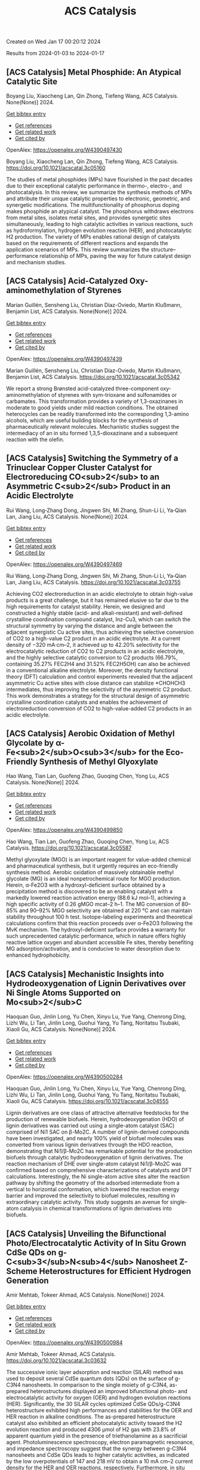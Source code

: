 #+TITLE: ACS Catalysis
Created on Wed Jan 17 00:20:12 2024

Results from 2024-01-03 to 2024-01-17
** [ACS Catalysis] Metal Phosphide: An Atypical Catalytic Site
:PROPERTIES:
:ID: https://openalex.org/W4390497430
:DOI: https://doi.org/10.1021/acscatal.3c05160
:AUTHORS: Boyang Liu, Xiaocheng Lan, Qin Zhong, Tiefeng Wang
:HOST: ACS Catalysis
:END:

Boyang Liu, Xiaocheng Lan, Qin Zhong, Tiefeng Wang, ACS Catalysis. None(None)] 2024.
    
[[elisp:(doi-add-bibtex-entry "https://doi.org/10.1021/acscatal.3c05160")][Get bibtex entry]] 

- [[elisp:(progn (xref--push-markers (current-buffer) (point)) (oa--referenced-works "https://openalex.org/W4390497430"))][Get references]]
- [[elisp:(progn (xref--push-markers (current-buffer) (point)) (oa--related-works "https://openalex.org/W4390497430"))][Get related work]]
- [[elisp:(progn (xref--push-markers (current-buffer) (point)) (oa--cited-by-works "https://openalex.org/W4390497430"))][Get cited by]]

OpenAlex: https://openalex.org/W4390497430
    
Boyang Liu, Xiaocheng Lan, Qin Zhong, Tiefeng Wang, ACS Catalysis. https://doi.org/10.1021/acscatal.3c05160
    
The studies of metal phosphides (MPs) have flourished in the past decades due to their exceptional catalytic performance in thermo-, electro-, and photocatalysis. In this review, we summarize the synthesis methods of MPs and attribute their unique catalytic properties to electronic, geometric, and synergetic modifications. The multifunctionality of phosphorus doping makes phosphide an atypical catalyst. The phosphorus withdraws electrons from metal sites, isolates metal sites, and provides synergetic sites simultaneously, leading to high catalytic activities in various reactions, such as hydroformylation, hydrogen evolution reaction (HER), and photocatalytic H2 production. The variety of MPs enables rational design of catalysts based on the requirements of different reactions and expands the application scenarios of MPs. This review summarizes the structure–performance relationship of MPs, paving the way for future catalyst design and mechanism studies.    

    

** [ACS Catalysis] Acid-Catalyzed Oxy-aminomethylation of Styrenes
:PROPERTIES:
:ID: https://openalex.org/W4390497439
:DOI: https://doi.org/10.1021/acscatal.3c05342
:AUTHORS: Marian Guillén, Sensheng Liu, Christian Díaz-Oviedo, Martin Klußmann, Benjamin List
:HOST: ACS Catalysis
:END:

Marian Guillén, Sensheng Liu, Christian Díaz-Oviedo, Martin Klußmann, Benjamin List, ACS Catalysis. None(None)] 2024.
    
[[elisp:(doi-add-bibtex-entry "https://doi.org/10.1021/acscatal.3c05342")][Get bibtex entry]] 

- [[elisp:(progn (xref--push-markers (current-buffer) (point)) (oa--referenced-works "https://openalex.org/W4390497439"))][Get references]]
- [[elisp:(progn (xref--push-markers (current-buffer) (point)) (oa--related-works "https://openalex.org/W4390497439"))][Get related work]]
- [[elisp:(progn (xref--push-markers (current-buffer) (point)) (oa--cited-by-works "https://openalex.org/W4390497439"))][Get cited by]]

OpenAlex: https://openalex.org/W4390497439
    
Marian Guillén, Sensheng Liu, Christian Díaz-Oviedo, Martin Klußmann, Benjamin List, ACS Catalysis. https://doi.org/10.1021/acscatal.3c05342
    
We report a strong Brønsted acid-catalyzed three-component oxy-aminomethylation of styrenes with sym-trioxane and sulfonamides or carbamates. This transformation provides a variety of 1,3-oxazinanes in moderate to good yields under mild reaction conditions. The obtained heterocycles can be readily transformed into the corresponding 1,3-amino alcohols, which are useful building blocks for the synthesis of pharmaceutically relevant molecules. Mechanistic studies suggest the intermediacy of an in situ formed 1,3,5-dioxazinane and a subsequent reaction with the olefin.    

    

** [ACS Catalysis] Switching the Symmetry of a Trinuclear Copper Cluster Catalyst for Electroreducing CO<sub>2</sub> to an Asymmetric C<sub>2</sub> Product in an Acidic Electrolyte
:PROPERTIES:
:ID: https://openalex.org/W4390497469
:DOI: https://doi.org/10.1021/acscatal.3c03755
:AUTHORS: Rui Wang, Long‐Zhang Dong, Jingwen Shi, Mi Zhang, Shun-Li Li, Ya‐Qian Lan, Jiang Liu
:HOST: ACS Catalysis
:END:

Rui Wang, Long‐Zhang Dong, Jingwen Shi, Mi Zhang, Shun-Li Li, Ya‐Qian Lan, Jiang Liu, ACS Catalysis. None(None)] 2024.
    
[[elisp:(doi-add-bibtex-entry "https://doi.org/10.1021/acscatal.3c03755")][Get bibtex entry]] 

- [[elisp:(progn (xref--push-markers (current-buffer) (point)) (oa--referenced-works "https://openalex.org/W4390497469"))][Get references]]
- [[elisp:(progn (xref--push-markers (current-buffer) (point)) (oa--related-works "https://openalex.org/W4390497469"))][Get related work]]
- [[elisp:(progn (xref--push-markers (current-buffer) (point)) (oa--cited-by-works "https://openalex.org/W4390497469"))][Get cited by]]

OpenAlex: https://openalex.org/W4390497469
    
Rui Wang, Long‐Zhang Dong, Jingwen Shi, Mi Zhang, Shun-Li Li, Ya‐Qian Lan, Jiang Liu, ACS Catalysis. https://doi.org/10.1021/acscatal.3c03755
    
Achieving CO2 electroreduction in an acidic electrolyte to obtain high-value products is a great challenge, but it has remained elusive so far due to the high requirements for catalyst stability. Herein, we designed and constructed a highly stable (acid- and alkali-resistant) and well-defined crystalline coordination compound catalyst, Inz-Cu3, which can switch the structural symmetry by varying the distance and angle between the adjacent synergistic Cu active sites, thus achieving the selective conversion of CO2 to a high-value C2 product in an acidic electrolyte. At a current density of −320 mA·cm–2, it achieved up to 42.20% selectivity for the electrocatalytic reduction of CO2 to C2 products in an acidic electrolyte, and the highly selective catalytic conversion to C2 products (66.79%, containing 35.27% FEC2H4 and 31.52% FEC2H5OH) can also be achieved in a conventional alkaline electrolyte. Moreover, the density functional theory (DFT) calculation and control experiments revealed that the adjacent asymmetric Cu active sites with close distance can stabilize *CHOHCH3 intermediates, thus improving the selectivity of the asymmetric C2 product. This work demonstrates a strategy for the structural design of asymmetric crystalline coordination catalysts and enables the achievement of electroreduction conversion of CO2 to high-value-added C2 products in an acidic electrolyte.    

    

** [ACS Catalysis] Aerobic Oxidation of Methyl Glycolate by α-Fe<sub>2</sub>O<sub>3</sub> for the Eco-Friendly Synthesis of Methyl Glyoxylate
:PROPERTIES:
:ID: https://openalex.org/W4390499850
:DOI: https://doi.org/10.1021/acscatal.3c05587
:AUTHORS: Hao Wang, Tian Lan, Guofeng Zhao, Guoqing Chen, Yong Lu
:HOST: ACS Catalysis
:END:

Hao Wang, Tian Lan, Guofeng Zhao, Guoqing Chen, Yong Lu, ACS Catalysis. None(None)] 2024.
    
[[elisp:(doi-add-bibtex-entry "https://doi.org/10.1021/acscatal.3c05587")][Get bibtex entry]] 

- [[elisp:(progn (xref--push-markers (current-buffer) (point)) (oa--referenced-works "https://openalex.org/W4390499850"))][Get references]]
- [[elisp:(progn (xref--push-markers (current-buffer) (point)) (oa--related-works "https://openalex.org/W4390499850"))][Get related work]]
- [[elisp:(progn (xref--push-markers (current-buffer) (point)) (oa--cited-by-works "https://openalex.org/W4390499850"))][Get cited by]]

OpenAlex: https://openalex.org/W4390499850
    
Hao Wang, Tian Lan, Guofeng Zhao, Guoqing Chen, Yong Lu, ACS Catalysis. https://doi.org/10.1021/acscatal.3c05587
    
Methyl glyoxylate (MGO) is an important reagent for value-added chemical and pharmaceutical synthesis, but it urgently requires an eco-friendly synthesis method. Aerobic oxidation of massively obtainable methyl glycolate (MG) is an ideal nonpetrochemical route for MGO production. Herein, α-Fe2O3 with a hydroxyl-deficient surface obtained by a precipitation method is discovered to be an enabling catalyst with a markedly lowered reaction activation energy (88.6 kJ mol–1), achieving a high specific activity of 0.26 gMGO mcat–2 h–1. The MG conversion of 80–85% and 90–92% MGO selectivity are obtained at 220 °C and can maintain stability throughout 100 h test. Isotope-labeling experiments and theoretical calculations confirm that this reaction proceeds over α-Fe2O3 following the MvK mechanism. The hydroxyl-deficient surface provides a warranty for such unprecedented catalytic performance, which in nature offers highly reactive lattice oxygen and abundant accessible Fe sites, thereby benefiting MG adsorption/activation, and is conducive to water desorption due to enhanced hydrophobicity.    

    

** [ACS Catalysis] Mechanistic Insights into Hydrodeoxygenation of Lignin Derivatives over Ni Single Atoms Supported on Mo<sub>2</sub>C
:PROPERTIES:
:ID: https://openalex.org/W4390500284
:DOI: https://doi.org/10.1021/acscatal.3c04555
:AUTHORS: Haoquan Guo, Jinlin Long, Yu Chen, Xinyu Lu, Yue Yang, Chenrong Ding, Lizhi Wu, Li Tan, Jinlin Long, Guohui Yang, Yu Tang, Noritatsu Tsubaki, Xiaoli Gu
:HOST: ACS Catalysis
:END:

Haoquan Guo, Jinlin Long, Yu Chen, Xinyu Lu, Yue Yang, Chenrong Ding, Lizhi Wu, Li Tan, Jinlin Long, Guohui Yang, Yu Tang, Noritatsu Tsubaki, Xiaoli Gu, ACS Catalysis. None(None)] 2024.
    
[[elisp:(doi-add-bibtex-entry "https://doi.org/10.1021/acscatal.3c04555")][Get bibtex entry]] 

- [[elisp:(progn (xref--push-markers (current-buffer) (point)) (oa--referenced-works "https://openalex.org/W4390500284"))][Get references]]
- [[elisp:(progn (xref--push-markers (current-buffer) (point)) (oa--related-works "https://openalex.org/W4390500284"))][Get related work]]
- [[elisp:(progn (xref--push-markers (current-buffer) (point)) (oa--cited-by-works "https://openalex.org/W4390500284"))][Get cited by]]

OpenAlex: https://openalex.org/W4390500284
    
Haoquan Guo, Jinlin Long, Yu Chen, Xinyu Lu, Yue Yang, Chenrong Ding, Lizhi Wu, Li Tan, Jinlin Long, Guohui Yang, Yu Tang, Noritatsu Tsubaki, Xiaoli Gu, ACS Catalysis. https://doi.org/10.1021/acscatal.3c04555
    
Lignin derivatives are one class of attractive alternative feedstocks for the production of renewable biofuels. Herein, hydrodeoxygenation (HDO) of lignin derivatives was carried out using a single-atom catalyst (SAC) comprised of Ni1 SAC on β-Mo2C. A number of lignin-derived compounds have been investigated, and nearly 100% yield of biofuel molecules was converted from various lignin derivatives through the HDO reaction, demonstrating that Ni1/β-Mo2C has remarkable potential for the production biofuels through catalytic hydrodeoxygenation of lignin derivatives. The reaction mechanism of DHE over single-atom catalyst Ni1/β-Mo2C was confirmed based on comprehensive characterizations of catalysts and DFT calculations. Interestingly, the Ni single-atom active sites alter the reaction pathway by shifting the geometry of the adsorbed intermediate from a vertical to horizontal conformation, which lowered the reaction energy barrier and improved the selectivity to biofuel molecules, resulting in extraordinary catalytic activity. This study suggests an avenue for single-atom catalysis in chemical transformations of lignin derivatives into biofuels.    

    

** [ACS Catalysis] Unveiling the Bifunctional Photo/Electrocatalytic Activity of In Situ Grown CdSe QDs on g-C<sub>3</sub>N<sub>4</sub> Nanosheet Z-Scheme Heterostructures for Efficient Hydrogen Generation
:PROPERTIES:
:ID: https://openalex.org/W4390500984
:DOI: https://doi.org/10.1021/acscatal.3c03632
:AUTHORS: Amir Mehtab, Tokeer Ahmad
:HOST: ACS Catalysis
:END:

Amir Mehtab, Tokeer Ahmad, ACS Catalysis. None(None)] 2024.
    
[[elisp:(doi-add-bibtex-entry "https://doi.org/10.1021/acscatal.3c03632")][Get bibtex entry]] 

- [[elisp:(progn (xref--push-markers (current-buffer) (point)) (oa--referenced-works "https://openalex.org/W4390500984"))][Get references]]
- [[elisp:(progn (xref--push-markers (current-buffer) (point)) (oa--related-works "https://openalex.org/W4390500984"))][Get related work]]
- [[elisp:(progn (xref--push-markers (current-buffer) (point)) (oa--cited-by-works "https://openalex.org/W4390500984"))][Get cited by]]

OpenAlex: https://openalex.org/W4390500984
    
Amir Mehtab, Tokeer Ahmad, ACS Catalysis. https://doi.org/10.1021/acscatal.3c03632
    
The successive ionic layer adsorption and reaction (SILAR) method was used to deposit several CdSe quantum dots (QDs) on the surface of g-C3N4 nanosheets. In comparison to the single moiety of g-C3N4, as-prepared heterostructures displayed an improved bifunctional photo- and electrocatalytic activity for oxygen (OER) and hydrogen evolution reactions (HER). Significantly, the 30 SILAR cycles optimized CdSe QDs/g-C3N4 heterostructure exhibited high performances and stabilities for the OER and HER reaction in alkaline conditions. The as-prepared heterostructure catalyst also exhibited an efficient photocatalytic activity toward the H2 evolution reaction and produced 4306 μmol of H2 gas with 23.8% of apparent quantum yield in the presence of triethanolamine as a sacrificial agent. Photoluminescence spectroscopy, electron paramagnetic resonance, and impedance spectroscopy suggest that the synergy between g-C3N4 nanosheets and CdSe QDs leads to higher catalytic activities, as indicated by the low overpotentials of 147 and 218 mV to obtain a 10 mA cm–2 current density for the HER and OER reactions, respectively. Furthermore, in situ Fourier transform infrared spectroscopy, liquid chromatography–mass spectroscopy, and high-performance liquid chromatography were conducted to determine the photochemical intermediate products to confirm the successful oxidation of TEOA by capturing holes. The outcome is in accordance with the fact that the photogenerated electrons are transferred from the conduction band (CB) of g-C3N4 nanosheets to the valence band (VB) of CdSe QDs in a Z-scheme manner.    

    

** [ACS Catalysis] Factors Affecting the Generation and Catalytic Activity of Extra-Framework Aluminum Lewis Acid Sites in Aluminum-Exchanged Zeolites
:PROPERTIES:
:ID: https://openalex.org/W4390502405
:DOI: https://doi.org/10.1021/acscatal.3c04195
:AUTHORS: Syeda R. Batool, Vitaly L. Sushkevich, Jeroen A. van Bokhoven
:HOST: ACS Catalysis
:END:

Syeda R. Batool, Vitaly L. Sushkevich, Jeroen A. van Bokhoven, ACS Catalysis. None(None)] 2024.
    
[[elisp:(doi-add-bibtex-entry "https://doi.org/10.1021/acscatal.3c04195")][Get bibtex entry]] 

- [[elisp:(progn (xref--push-markers (current-buffer) (point)) (oa--referenced-works "https://openalex.org/W4390502405"))][Get references]]
- [[elisp:(progn (xref--push-markers (current-buffer) (point)) (oa--related-works "https://openalex.org/W4390502405"))][Get related work]]
- [[elisp:(progn (xref--push-markers (current-buffer) (point)) (oa--cited-by-works "https://openalex.org/W4390502405"))][Get cited by]]

OpenAlex: https://openalex.org/W4390502405
    
Syeda R. Batool, Vitaly L. Sushkevich, Jeroen A. van Bokhoven, ACS Catalysis. https://doi.org/10.1021/acscatal.3c04195
    
Aluminum ion exchange was employed to introduce Lewis acidity into zeolites BEA, mordenite (MOR), MFI, and FAU (Si/Al = 11–15) and thereby evaluate what factors affect the generation and activity of extra-framework Lewis acid sites (LAS) in zeolites. After the treatment, all zeolites retain their framework structure and porosity characteristics, as evidenced by diffraction and nitrogen physisorption. The increase in the total aluminum content in BEA and FAU was appreciable, whereas MOR and MFI showed very little uptake of aluminum. The increase in total aluminum content quantitatively follows the increase in total LAS content determined by Fourier transform infrared (FTIR) spectroscopy of adsorbed pyridine after dehydration and increases the concentration of octahedrally coordinated extra-framework aluminum after hydration, determined by 27Al magic-angle spinning (MAS) and multiple-quantum magic-angle spinning (MQMAS) NMR spectroscopy. Likewise, the catalytic activity for Meerwein–Ponndorf–Verley reduction of 4-tert-butylcyclohexanone changed accordingly with no significant change in MOR and MFI and significant and maximum increase in BEA and FAU. The selectivity of zeolites toward cis respectively trans 4-tert-butylcyclohexanols was affected by the pore size and framework type of the zeolite and not by the number or structure (extra-framework/framework-associated aluminum) of LAS they contain. While the number of LAS in BEA and FAU significantly increased, their total Brønsted acid site (BAS) content remained constant, suggesting that the incorporated LAS are neutral moieties. The incorporation of extra-framework LAS by aluminum ion exchange and their catalytic activity depend on the zeolite framework type, pore size, and possibly on the aluminum location within the zeolite framework.    

    

** [ACS Catalysis] <i>N</i>-Heterocyclic Carbene Moiety in Highly Porous Organic Hollow Nanofibers for Efficient CO<sub>2</sub> Conversions: A Comparative Experimental and Theoretical Study
:PROPERTIES:
:ID: https://openalex.org/W4390509460
:DOI: https://doi.org/10.1021/acscatal.3c05576
:AUTHORS: Sudip Bhattacharjee, Anjana Tripathi, Rupak Chatterjee, Ranjit Thapa, Tobias Müller, Asim Bhaumik
:HOST: ACS Catalysis
:END:

Sudip Bhattacharjee, Anjana Tripathi, Rupak Chatterjee, Ranjit Thapa, Tobias Müller, Asim Bhaumik, ACS Catalysis. None(None)] 2024.
    
[[elisp:(doi-add-bibtex-entry "https://doi.org/10.1021/acscatal.3c05576")][Get bibtex entry]] 

- [[elisp:(progn (xref--push-markers (current-buffer) (point)) (oa--referenced-works "https://openalex.org/W4390509460"))][Get references]]
- [[elisp:(progn (xref--push-markers (current-buffer) (point)) (oa--related-works "https://openalex.org/W4390509460"))][Get related work]]
- [[elisp:(progn (xref--push-markers (current-buffer) (point)) (oa--cited-by-works "https://openalex.org/W4390509460"))][Get cited by]]

OpenAlex: https://openalex.org/W4390509460
    
Sudip Bhattacharjee, Anjana Tripathi, Rupak Chatterjee, Ranjit Thapa, Tobias Müller, Asim Bhaumik, ACS Catalysis. https://doi.org/10.1021/acscatal.3c05576
    
Global warming and climate change are two severe environmental dangers brought on by the steady rise in the carbon dioxide (CO2) concentration in the atmosphere. Thus, in order to reduce this problem, it is essential to find an efficient material for high CO2 capture that can simultaneously exhibit good catalytic activity for CO2 utilization into useful chemicals. Herein, we report the synthesis of N-heterocyclic carbene-based porous organic polymers (NHC-01 and NHC-02) using the Friedel–Crafts reaction with the imidazolium salt and bi-phenyl. Among the two porous polymers, NHC-01 exhibited outstanding stability, high flexibility, and high BET surface area (1298 m2 g–1). NHC-01 material displayed a high CO2 uptake capacity of 2.85 mmol g–1 under 1.0 bar pressure at 273 K. NHC-01/02 has been utilized as a metal-free organocatalyst for the CO2 conversion reaction due to its high surface area, high CO2 absorption capacity, and as it bears the NHC moiety in the organic network. NHC-01 selectively reduced CO2 to methanol via hydrosilylation with complete conversion of silane under atmospheric CO2 pressure. Furthermore, the catalyst also shows good catalytic activity toward N-formylation and reductive cyclization reactions, which showed good yields up to at least four catalytic cycles. The reaction mechanisms are also studied by theoretical simulation using density functional theory (DFT), which shows that intermediates have the appropriate free energy level for the catalyst to promote the reaction with a low energy barrier.    

    

** [ACS Catalysis] Structural Insights into a Side Chain Cross-Linking Biarylitide P450 from RiPP Biosynthesis
:PROPERTIES:
:ID: https://openalex.org/W4390537464
:DOI: https://doi.org/10.1021/acscatal.3c05417
:AUTHORS: Mathias Henning Hansen, Angus B. Keto, Maxine Treisman, Vishnu Mini Sasi, Laura Coe, Yongwei Zhao, Leo Padva, Caroline Heß, Victor Leichthammer, Daniel L. Machell, Ralf B. Schittenhelm, Colin J. Jackson, Julien Tailhades, Max Crüsemann, James J. De Voss, Elizabeth H. Krenske, Max J. Cryle
:HOST: ACS Catalysis
:END:

Mathias Henning Hansen, Angus B. Keto, Maxine Treisman, Vishnu Mini Sasi, Laura Coe, Yongwei Zhao, Leo Padva, Caroline Heß, Victor Leichthammer, Daniel L. Machell, Ralf B. Schittenhelm, Colin J. Jackson, Julien Tailhades, Max Crüsemann, James J. De Voss, Elizabeth H. Krenske, Max J. Cryle, ACS Catalysis. None(None)] 2024.
    
[[elisp:(doi-add-bibtex-entry "https://doi.org/10.1021/acscatal.3c05417")][Get bibtex entry]] 

- [[elisp:(progn (xref--push-markers (current-buffer) (point)) (oa--referenced-works "https://openalex.org/W4390537464"))][Get references]]
- [[elisp:(progn (xref--push-markers (current-buffer) (point)) (oa--related-works "https://openalex.org/W4390537464"))][Get related work]]
- [[elisp:(progn (xref--push-markers (current-buffer) (point)) (oa--cited-by-works "https://openalex.org/W4390537464"))][Get cited by]]

OpenAlex: https://openalex.org/W4390537464
    
Mathias Henning Hansen, Angus B. Keto, Maxine Treisman, Vishnu Mini Sasi, Laura Coe, Yongwei Zhao, Leo Padva, Caroline Heß, Victor Leichthammer, Daniel L. Machell, Ralf B. Schittenhelm, Colin J. Jackson, Julien Tailhades, Max Crüsemann, James J. De Voss, Elizabeth H. Krenske, Max J. Cryle, ACS Catalysis. https://doi.org/10.1021/acscatal.3c05417
    
Peptide side chain cross-linking is an important feature of many natural products, with an increasing number of examples catalyzed by cytochrome P450s being reported from ribosomal biosynthesis pathways in addition to well-known examples from nonribosomal peptide antibiotics. Despite the dramatic recent increase in the number of enzymes and reactions catalyzed, substrate bound structures of such P450s have proven elusive to date. Here, we report the structural characterization of the biarylitide cross-linking enzyme P450Blt in complex with its pentapeptide substrate MRYLH. This structure, in combination with computational and biochemical experiments, shows the importance of key I-helix residues in this P450 in coordinating to the histidine residue of the substrate and further that this appears to be central to the specificity of this enzyme for generating a C–N link between the tyrosine and histidine residues in the MRYLH substrate. The structure of the P450Blt-MRYLH complex provides the first insight into how peptide substrates can be accommodated within P450s and offers insights into how other examples of related P450s can accept the varied substrates that have recently been identified using bioinformatic methods.    

    

** [ACS Catalysis] Surface-Modified S═O Microenvironment Boosts Catalyzed Oxidation of Alcohol <i>via</i> Hydrogen Bond Interactions
:PROPERTIES:
:ID: https://openalex.org/W4390539334
:DOI: https://doi.org/10.1021/acscatal.3c04779
:AUTHORS: Feng Xiao, Song Shi, Guozhi Zhu, Yinwei Wang, Jieqi Cao, Jie Xu
:HOST: ACS Catalysis
:END:

Feng Xiao, Song Shi, Guozhi Zhu, Yinwei Wang, Jieqi Cao, Jie Xu, ACS Catalysis. None(None)] 2024.
    
[[elisp:(doi-add-bibtex-entry "https://doi.org/10.1021/acscatal.3c04779")][Get bibtex entry]] 

- [[elisp:(progn (xref--push-markers (current-buffer) (point)) (oa--referenced-works "https://openalex.org/W4390539334"))][Get references]]
- [[elisp:(progn (xref--push-markers (current-buffer) (point)) (oa--related-works "https://openalex.org/W4390539334"))][Get related work]]
- [[elisp:(progn (xref--push-markers (current-buffer) (point)) (oa--cited-by-works "https://openalex.org/W4390539334"))][Get cited by]]

OpenAlex: https://openalex.org/W4390539334
    
Feng Xiao, Song Shi, Guozhi Zhu, Yinwei Wang, Jieqi Cao, Jie Xu, ACS Catalysis. https://doi.org/10.1021/acscatal.3c04779
    
Enzymes have unique structures, with various amino acid residues encapsulating metal active sites. Their high performance is mainly achieved via weak interactions between the functional groups and the substrate. Inspired by the enzyme structure, we designed an encapsulated catalyst (E-S═O) wherein AuPd nanoparticles were encapsulated by porous organic frameworks (POFs) modified with S═O groups. The alcohol reaction rate of E-S═O increased 2-fold compared with the control catalyst without S═O groups. The hydrogen bond was formed between alcohol and S═O groups, which was confirmed via 1H NMR and inverse-phase gas chromatography (IGC) tests. Further insight including adsorption isotherm, in situ diffuse reflective infrared Fourier transform spectroscopy (DRIFTS), and the kinetics data confirmed the hydrogen bond could account for the rate enhancement. The proposed catalyst preparation strategy through precise microenvironment control via hydrogen bonds with substrates paves a new way for high-performance catalyst design.    

    

** [ACS Catalysis] Mechanistic Investigation on C–C Bond Cleavage of Anthraquinone Catalyzed by an Atypical Nonheme Iron-Dependent Dioxygenase BTG13
:PROPERTIES:
:ID: https://openalex.org/W4390539809
:DOI: https://doi.org/10.1021/acscatal.3c04053
:AUTHORS: Zhiwei Deng, Hao Su, Xiaodong Hou, Huibin Xu, Zhenbo Yuan, Xiang Sheng, Yijian Rao
:HOST: ACS Catalysis
:END:

Zhiwei Deng, Hao Su, Xiaodong Hou, Huibin Xu, Zhenbo Yuan, Xiang Sheng, Yijian Rao, ACS Catalysis. None(None)] 2024.
    
[[elisp:(doi-add-bibtex-entry "https://doi.org/10.1021/acscatal.3c04053")][Get bibtex entry]] 

- [[elisp:(progn (xref--push-markers (current-buffer) (point)) (oa--referenced-works "https://openalex.org/W4390539809"))][Get references]]
- [[elisp:(progn (xref--push-markers (current-buffer) (point)) (oa--related-works "https://openalex.org/W4390539809"))][Get related work]]
- [[elisp:(progn (xref--push-markers (current-buffer) (point)) (oa--cited-by-works "https://openalex.org/W4390539809"))][Get cited by]]

OpenAlex: https://openalex.org/W4390539809
    
Zhiwei Deng, Hao Su, Xiaodong Hou, Huibin Xu, Zhenbo Yuan, Xiang Sheng, Yijian Rao, ACS Catalysis. https://doi.org/10.1021/acscatal.3c04053
    
An atypical nonheme iron-dependent dioxygenase BTG13 with a rare iron coordination of four histidine residues and a carboxylated-lysine (Kcx) was recently reported to catalyze the C4a–C10 bond cleavage of anthraquinone. However, the reaction mechanism of BTG13 remains elusive. Herein, the detailed mechanism of BTG13 is studied using molecular dynamics simulations and density functional theory calculations. The comprehensive mechanistic study shows that the most favorable pathway for the C–C bond cleavage of anthraquinone involves two unusual steps: (1) a hydrogen atom abstraction (HAA) from an sp3-hybridized carbon of the substrate by FeIII–O2•– and (2) an oxygen rebound to the substrate radical via homolytic O–O bond cleavage, which activates FeIII–OOH to form FeIV═O species. Furthermore, our results reveal that Kcx could increase the electron-donating ability of the ferrous iron, thereby boosting the activation of dioxygen to form FeIII–O2•– species and facilitating the following HAA and O–O bond cleavage processes. This study advances the current knowledge of reactions catalyzed by iron-dependent oxygenases.    

    

** [ACS Catalysis] Pulsing the Applied Potential in Electrochemical CO<sub>2</sub> Reduction Enhances the C<sub>2</sub> Activity by Modulating the Dynamic Competitive Binding of *CO and *H
:PROPERTIES:
:ID: https://openalex.org/W4390543597
:DOI: https://doi.org/10.1021/acscatal.3c04224
:AUTHORS: Rileigh Casebolt DiDomenico, Kelsey Levine, Colin R. Bundschu, Laila Reimanis, Tomás Arias, Tobias Hanrath
:HOST: ACS Catalysis
:END:

Rileigh Casebolt DiDomenico, Kelsey Levine, Colin R. Bundschu, Laila Reimanis, Tomás Arias, Tobias Hanrath, ACS Catalysis. None(None)] 2024.
    
[[elisp:(doi-add-bibtex-entry "https://doi.org/10.1021/acscatal.3c04224")][Get bibtex entry]] 

- [[elisp:(progn (xref--push-markers (current-buffer) (point)) (oa--referenced-works "https://openalex.org/W4390543597"))][Get references]]
- [[elisp:(progn (xref--push-markers (current-buffer) (point)) (oa--related-works "https://openalex.org/W4390543597"))][Get related work]]
- [[elisp:(progn (xref--push-markers (current-buffer) (point)) (oa--cited-by-works "https://openalex.org/W4390543597"))][Get cited by]]

OpenAlex: https://openalex.org/W4390543597
    
Rileigh Casebolt DiDomenico, Kelsey Levine, Colin R. Bundschu, Laila Reimanis, Tomás Arias, Tobias Hanrath, ACS Catalysis. https://doi.org/10.1021/acscatal.3c04224
    
We explore dynamic electrocatalysis by pulsing the applied potential to modulate the temporal microenvironment during the electrochemical reduction of CO2. We focus on copper electrodes by virtue of their unique ability to bind *CO intermediates and enable C–C coupling to form high-value C2 products, such as ethylene or ethanol. We examine the well-known competition between *CO and *H for active sites, as their relative coverage is crucial for enhancing the formation of C2 products. We found that pulsing the applied potential can significantly enhance the electrocatalytic activity of C–C coupling, increasing the turnover frequency of C2 products by up to 33-fold compared to potentiostatic electrolysis. We interpret this improvement in the context of oscillating surface coverage and the transient dynamics of the *CO/*H coverage during the cathodic pulse. Through a combination of experimental and computational methods, we investigate how pulse frequency influences the turnover frequency of CO2 to C2 products on Cu. Our study not only validates recent theoretical predictions about the potential of dynamic (electro)catalysis to surpass the limitations imposed by the Sabatier limit but also uncovers scientific and mechanistic insights into dynamic processes within the electrical double layer. These insights are instrumental in formulating design principles for pulsed CO2 electrolysis with enhanced C2 activity. The outcomes of this study lay a foundational framework for future advances in programmable CO2 electrolysis with improved activity, selectivity, and durability.    

    

** [ACS Catalysis] Synergy of Single-Atom Fe<sub>1</sub> and Ce–O<sub>v</sub> Sites on Mesoporous CeO<sub>2</sub>–Al<sub>2</sub>O<sub>3</sub> for Efficient Selective Catalytic Reduction of NO with CO
:PROPERTIES:
:ID: https://openalex.org/W4390545888
:DOI: https://doi.org/10.1021/acscatal.3c04682
:AUTHORS: Y. Bai, Xupeng Zong, Jin Chen, Shu-Dong Wang, Sheng Wang
:HOST: ACS Catalysis
:END:

Y. Bai, Xupeng Zong, Jin Chen, Shu-Dong Wang, Sheng Wang, ACS Catalysis. None(None)] 2024.
    
[[elisp:(doi-add-bibtex-entry "https://doi.org/10.1021/acscatal.3c04682")][Get bibtex entry]] 

- [[elisp:(progn (xref--push-markers (current-buffer) (point)) (oa--referenced-works "https://openalex.org/W4390545888"))][Get references]]
- [[elisp:(progn (xref--push-markers (current-buffer) (point)) (oa--related-works "https://openalex.org/W4390545888"))][Get related work]]
- [[elisp:(progn (xref--push-markers (current-buffer) (point)) (oa--cited-by-works "https://openalex.org/W4390545888"))][Get cited by]]

OpenAlex: https://openalex.org/W4390545888
    
Y. Bai, Xupeng Zong, Jin Chen, Shu-Dong Wang, Sheng Wang, ACS Catalysis. https://doi.org/10.1021/acscatal.3c04682
    
Nonprecious transition-metal oxides, especially Fe-, Cu-, Co-, and Mn-containing mixed oxides, have been regarded as promising alternatives for noble metal catalysts for the abatement of NOx contamination. However, the identification of the real catalytically active sites for these mixed oxides remains unclear in most cases, which limits our in-depth understanding of the intrinsic mechanism. Here, we comprehensively investigated an iron–cerium–aluminum oxide (Fe1/CeO2–Al2O3) prepared with a co-precipitation method. Structural identification confirmed that Fe sites are atomically dispersed, bonding with four O atoms in the first coordination shell and with two Ce atoms in the second shell on average. Highly efficient removal of NO with 100% selectivity toward N2 has been achieved over these sites at a temperature as low as 250 °C. In situ characterizations and computational studies revealed that the high activity and N2 selectivity of Fe1/CeO2–Al2O3 can be attributed to the synergetic effect of the single-atomic Fe1 site and surrounding Ce–Ov, which intensively promotes the adsorption of NO molecules and N2O intermediates. Subsequently, Ce–Ov facilitates the N–O dissociation toward N2 and then is regenerated with CO, forming CO2 as a product. The present results provide valuable insights into the mechanism of transition-metal oxide catalysts for the NO–CO reaction and offer useful guidance for designing catalysts with high activity and selectivity.    

    

** [ACS Catalysis] Substrate-Specific Evolution of Amine Dehydrogenases for Accessing Structurally Diverse Enantiopure (<i>R</i>)-β-Amino Alcohols
:PROPERTIES:
:ID: https://openalex.org/W4390546864
:DOI: https://doi.org/10.1021/acscatal.3c04995
:AUTHORS: Xinjian Yin, Wenzhong Gong, Yuping Zeng, Hulin Qiu, Lan Liu, Frank Hollmann, Bi‐Shuang Chen
:HOST: ACS Catalysis
:END:

Xinjian Yin, Wenzhong Gong, Yuping Zeng, Hulin Qiu, Lan Liu, Frank Hollmann, Bi‐Shuang Chen, ACS Catalysis. None(None)] 2024.
    
[[elisp:(doi-add-bibtex-entry "https://doi.org/10.1021/acscatal.3c04995")][Get bibtex entry]] 

- [[elisp:(progn (xref--push-markers (current-buffer) (point)) (oa--referenced-works "https://openalex.org/W4390546864"))][Get references]]
- [[elisp:(progn (xref--push-markers (current-buffer) (point)) (oa--related-works "https://openalex.org/W4390546864"))][Get related work]]
- [[elisp:(progn (xref--push-markers (current-buffer) (point)) (oa--cited-by-works "https://openalex.org/W4390546864"))][Get cited by]]

OpenAlex: https://openalex.org/W4390546864
    
Xinjian Yin, Wenzhong Gong, Yuping Zeng, Hulin Qiu, Lan Liu, Frank Hollmann, Bi‐Shuang Chen, ACS Catalysis. https://doi.org/10.1021/acscatal.3c04995
    
The biocatalytic oxidative deamination of β-amino alcohols holds significant practical potential in kinetic resolution and/or deracemization process to access (R)-β-amino alcohols. This study exemplifies a notable instance of acquisition and utilization of this valuable oxidative deamination activity. Initially, the mutation N261M (M0) was identified to endow a native valine dehydrogenase with oxidative deamination activity toward a few (S)-β-amino alcohols. Subsequently, a phylogenetic analysis-guided, double-code saturation mutagenesis strategy was proposed to engineer M0's side-chain binding site. This strategy facilitated the substrate-specific evolution of M0, resulting in the creation of a panel of mutants (M1–M4) with noteworthy oxidative deamination activity toward structurally diverse (S)-β-amino alcohols. Using these engineered amine dehydrogenases, termed as β-amino alcohol dehydrogenases (β-AADHs), the complete kinetic resolution and even deracemization of a range of β-amino alcohols have been achieved. This work reports distinct biocatalysts and a synthetic strategy for the synthesis of enantiopure (R)-β-amino alcohols and offers an innovative approach for substrate-specificity engineering of enzymes.    

    

** [ACS Catalysis] Anode Engineering for Proton Exchange Membrane Water Electrolyzers
:PROPERTIES:
:ID: https://openalex.org/W4390578014
:DOI: https://doi.org/10.1021/acscatal.3c05162
:AUTHORS: Chao Qiu, Zikai Xu, Feng-Yang Chen, Haotian Wang
:HOST: ACS Catalysis
:END:

Chao Qiu, Zikai Xu, Feng-Yang Chen, Haotian Wang, ACS Catalysis. None(None)] 2024.
    
[[elisp:(doi-add-bibtex-entry "https://doi.org/10.1021/acscatal.3c05162")][Get bibtex entry]] 

- [[elisp:(progn (xref--push-markers (current-buffer) (point)) (oa--referenced-works "https://openalex.org/W4390578014"))][Get references]]
- [[elisp:(progn (xref--push-markers (current-buffer) (point)) (oa--related-works "https://openalex.org/W4390578014"))][Get related work]]
- [[elisp:(progn (xref--push-markers (current-buffer) (point)) (oa--cited-by-works "https://openalex.org/W4390578014"))][Get cited by]]

OpenAlex: https://openalex.org/W4390578014
    
Chao Qiu, Zikai Xu, Feng-Yang Chen, Haotian Wang, ACS Catalysis. https://doi.org/10.1021/acscatal.3c05162
    
Sustainable hydrogen (H2) production via water electrolysis is one of the most critical pathways to decarbonize the chemical industry. Among various electrolyzer technologies, proton exchange membrane (PEM) water electrolyzer (PEMWE) is widely regarded as having a great advantage and promise for large-scale H2 production given its high efficiency, reliable stability, and high output pressure. Though state-of-the-art iridium-based catalysts exhibit satisfying activity and stability for oxygen evolution reaction at the anode, their high loadings, as well as the precious metal coating and titanium bulk of porous transport layer (PTL) and bipolar plates, significantly add to the capital cost of the PEMWE stack. The respective optimization and integration of PTL, catalyst layer (CL) and PEM is critical for enhancing charge transfer, mass transport, and catalyst utilization to lower the operation and capital cost, yet it has not received adequate attention. In this review, anode engineering strategies to rationally design PTL, PTL/CL interface and PEM/CL interface for performance improvement and cost reduction are summarized. Current understandings on PTL material, structure, and two-phase transport properties are first gathered, followed by the discussion of anode interface engineering methods and catalyst coating techniques. Given the raising attention to large-scale water electrolyzers operating at high current densities, this review provides a practical and comprehensive direction for next-generation PEMWE anode design by addressing the integration of key components related to the cost, efficiency and stability issues in PEMWE.    

    

** [ACS Catalysis] Investigating the Potency of a Phenalenyl-Based Photocatalyst under the Photoelectrochemical Condition for Intramolecular C–S Bond Formation
:PROPERTIES:
:ID: https://openalex.org/W4390579743
:DOI: https://doi.org/10.1021/acscatal.3c05500
:AUTHORS: Parimal C. Sen, N. K. SAHA, Sudipta Raha Roy
:HOST: ACS Catalysis
:END:

Parimal C. Sen, N. K. SAHA, Sudipta Raha Roy, ACS Catalysis. None(None)] 2024.
    
[[elisp:(doi-add-bibtex-entry "https://doi.org/10.1021/acscatal.3c05500")][Get bibtex entry]] 

- [[elisp:(progn (xref--push-markers (current-buffer) (point)) (oa--referenced-works "https://openalex.org/W4390579743"))][Get references]]
- [[elisp:(progn (xref--push-markers (current-buffer) (point)) (oa--related-works "https://openalex.org/W4390579743"))][Get related work]]
- [[elisp:(progn (xref--push-markers (current-buffer) (point)) (oa--cited-by-works "https://openalex.org/W4390579743"))][Get cited by]]

OpenAlex: https://openalex.org/W4390579743
    
Parimal C. Sen, N. K. SAHA, Sudipta Raha Roy, ACS Catalysis. https://doi.org/10.1021/acscatal.3c05500
    
Implementation of an organic molecular photocatalyst for photoelectrochemical (PEC) transformations has been a highly demanding aspect that has not yet been mapped out extensively. Herein, we have unveiled the efficacy of a phenalenyl-based organic photocatalyst toward photoelectrochemical intramolecular C–S bond construction reactions under mild conditions. This phenalenyl core, which contains a vacant NBMO, acts as an electron reservoir, thereby facilitating the formation of a contact ion pair with electron-rich organic systems through intramolecular electron transfer under photoexcitation and aiding in catalytic regeneration by anodic oxidation in a single pot. Detailed mechanistic investigation by using UV–visible spectral analysis, cyclic voltammetry experiments, and computational calculations revealed that the prior formation of an EDA complex between the phenalenyl-based photocatalyst and substrate triggers this PEC process. This unified strategy was successfully implemented in six different intramolecular C–S bond formation reactions to synthesize different heterocycles and make this protocol appealing for the synthesis of C–S bonds.    

    

** [ACS Catalysis] A First-Principles Approach to Modeling Surface Site Stabilities on Multimetallic Catalysts
:PROPERTIES:
:ID: https://openalex.org/W4390580294
:DOI: https://doi.org/10.1021/acscatal.3c04337
:AUTHORS: Shikha Saini, Joakim Halldin Stenlid, Shyam Deo, Philipp N. Pleßow, Frank Abild‐Pedersen
:HOST: ACS Catalysis
:END:

Shikha Saini, Joakim Halldin Stenlid, Shyam Deo, Philipp N. Pleßow, Frank Abild‐Pedersen, ACS Catalysis. None(None)] 2024.
    
[[elisp:(doi-add-bibtex-entry "https://doi.org/10.1021/acscatal.3c04337")][Get bibtex entry]] 

- [[elisp:(progn (xref--push-markers (current-buffer) (point)) (oa--referenced-works "https://openalex.org/W4390580294"))][Get references]]
- [[elisp:(progn (xref--push-markers (current-buffer) (point)) (oa--related-works "https://openalex.org/W4390580294"))][Get related work]]
- [[elisp:(progn (xref--push-markers (current-buffer) (point)) (oa--cited-by-works "https://openalex.org/W4390580294"))][Get cited by]]

OpenAlex: https://openalex.org/W4390580294
    
Shikha Saini, Joakim Halldin Stenlid, Shyam Deo, Philipp N. Pleßow, Frank Abild‐Pedersen, ACS Catalysis. https://doi.org/10.1021/acscatal.3c04337
    
The study of multimetallic alloys and the multitude of possible surface compositions have sparked a tremendous interest in engineering low-cost materials with high activity and selectivity in heterogeneous catalysis. Multimetallic systems provide complementary functionalities and an unprecedented tunability when designing catalyst formulations. However, due to their immense structural and compositional complexity, the investigation and identification of an optimal catalyst is a tedious and time-consuming process, both experimentally and theoretically. Therefore, theoretical design principles are highly desirable to accelerate the screening of catalyst structures across the vast compositional space. In this paper, we introduce a simple and general model for predicting the site stability of multimetallic surfaces and nanoparticles, which is based on physical principles. The model requires only a small set of density functional theory (DFT) calculations of metal atom binding energies on monometallic and dilute alloy surface slabs to optimize the parameters in the simple model. The resulting model allows for the quantification of the stability of any particular atom site in any conceivable chemical environment across a wide range of morphologies, sizes, and arrangements by interpolating the derived parameters from a monometallic system to a completely diluted alloyed system. Herein, we demonstrate the robustness of the model across an extensive data set of transition metal alloy surfaces and 147-atoms cuboctahedral nanoparticles (NPs) composed of IrRhRu and PtPdRu. Our approach yields mean absolute errors of ≈0.15 (IrRhRu), 0.20 (PtPdRu), 0.19 (IrRhRu NP), and 0.26 (PtPdRu NP) eV relative to site binding energies calculated using DFT.    

    

** [ACS Catalysis] Modulation of the Phase Transformation of Fe<sub>2</sub>O<sub>3</sub> for Enhanced Water Oxidation under a Magnetic Field
:PROPERTIES:
:ID: https://openalex.org/W4390582441
:DOI: https://doi.org/10.1021/acscatal.3c05032
:AUTHORS: Guangjian Song, Wei Mao, Jing Zhou, Liuhua Mu, Sanzhao Song
:HOST: ACS Catalysis
:END:

Guangjian Song, Wei Mao, Jing Zhou, Liuhua Mu, Sanzhao Song, ACS Catalysis. None(None)] 2024.
    
[[elisp:(doi-add-bibtex-entry "https://doi.org/10.1021/acscatal.3c05032")][Get bibtex entry]] 

- [[elisp:(progn (xref--push-markers (current-buffer) (point)) (oa--referenced-works "https://openalex.org/W4390582441"))][Get references]]
- [[elisp:(progn (xref--push-markers (current-buffer) (point)) (oa--related-works "https://openalex.org/W4390582441"))][Get related work]]
- [[elisp:(progn (xref--push-markers (current-buffer) (point)) (oa--cited-by-works "https://openalex.org/W4390582441"))][Get cited by]]

OpenAlex: https://openalex.org/W4390582441
    
Guangjian Song, Wei Mao, Jing Zhou, Liuhua Mu, Sanzhao Song, ACS Catalysis. https://doi.org/10.1021/acscatal.3c05032
    
Ferromagnetic catalysts in the presence of an external magnetic field can promote the reaction kinetics of the oxygen evolution reaction (OER) by enhancing spin-selective electron transfer as intermediates and products confer spin-dependent behavior. It has been found that γ-Fe2O3 with ferromagnetism exhibits an enhanced performance for the OER activity, but its preparation is limited. Herein, we report an adsorption-pyrolysis process in air in which the transformation of α-Fe2O3 into γ-Fe2O3 is precisely regulated by controlling the content of Co ions. Interestingly, a small, constant external magnetic field (∼200 mT) was applied at the anode, resulting in a significant impact on the OER performance of the obtained series of catalysts with different contents of γ-Fe2O3 under alkaline conditions. Theoretical results reveal that the same spin configuration of Fe and O atoms in γ-Fe2O3 provides a spin conduction channel, which enhances the ability to selectively remove spin-oriented electrons from the reactants and accelerates the accumulation of triplet oxygen molecules during the OER process, thereby promoting the OER. These findings provide a strategy toward the controllable phase transformation of Fe2O3 and deep insights for understanding the OER behavior of Fe-based electrocatalysts under magnetic fields.    

    

** [ACS Catalysis] Highly Efficient Hydrogenation of α,β-Unsaturated Aldehydes to Unsaturated Alcohols over Defective MOF-808 with Constructed Frustrated Lewis Pairs
:PROPERTIES:
:ID: https://openalex.org/W4390588887
:DOI: https://doi.org/10.1021/acscatal.3c03624
:AUTHORS: Linhao Zhong, Xiaoqing Liao, Haishuai Cui, He’an Luo, Yang Lv, Pingle Liu
:HOST: ACS Catalysis
:END:

Linhao Zhong, Xiaoqing Liao, Haishuai Cui, He’an Luo, Yang Lv, Pingle Liu, ACS Catalysis. None(None)] 2024.
    
[[elisp:(doi-add-bibtex-entry "https://doi.org/10.1021/acscatal.3c03624")][Get bibtex entry]] 

- [[elisp:(progn (xref--push-markers (current-buffer) (point)) (oa--referenced-works "https://openalex.org/W4390588887"))][Get references]]
- [[elisp:(progn (xref--push-markers (current-buffer) (point)) (oa--related-works "https://openalex.org/W4390588887"))][Get related work]]
- [[elisp:(progn (xref--push-markers (current-buffer) (point)) (oa--cited-by-works "https://openalex.org/W4390588887"))][Get cited by]]

OpenAlex: https://openalex.org/W4390588887
    
Linhao Zhong, Xiaoqing Liao, Haishuai Cui, He’an Luo, Yang Lv, Pingle Liu, ACS Catalysis. https://doi.org/10.1021/acscatal.3c03624
    
Solid frustrated Lewis pair (FLP) catalysts have received much attention. In this work, MOF-808 with rich defects was constructed using a facile monocarboxylic acid modulator-induced defect strategy and applied in the transfer hydrogenation of α,β-unsaturated aldehydes to unsaturated alcohol using cyclohexanol as the hydrogen source. MOF-808 was prepared from different zirconium precursors, and it was found that MOF-808-ZT obtained from ZrCl4 and H3BTC forms abundant surface hydroxyl groups (Zr–OH, base sites). Moreover, MOF-808-PA with missing linker defects was constructed by introducing monocarboxylic acid to preoccupy the coordination sites of MOF-808-ZT, leading to abundant Zr–OH2. The coordinated water molecules are removed by the dehydration of MOF-808-PA at 180 °C, and the underlying coordinatively unsaturated Zr4+ (Zr-CUS) is exposed and acts as a Lewis acid site. Characterizations and DFT calculations show that the Zr-CUS/Zr–OH FLPs sites can efficiently activate the C═O of aldehydes and −OH of cyclohexanol and reduce their activation energy barrier, thus exhibiting good catalytic performance. Moreover, these FLP sites can easily easily dissociate the H–H bond with a lower activation energy of 0.15 eV, thereby achieving a better catalytic reactivity in the direct hydrogenation of α,β-unsaturated aldehydes to unsaturated alcohols. A possible reaction mechanism was proposed based on in situ DRIFT, vacuum FTIR, and DFT calculations.    

    

** [ACS Catalysis] Insights into CeO<sub>2</sub> Particle Size Dependent Selectivity Control for CO<sub>2</sub> Hydrogenation Using Co/CeO<sub>2</sub> Catalysts
:PROPERTIES:
:ID: https://openalex.org/W4390589350
:DOI: https://doi.org/10.1021/acscatal.3c05139
:AUTHORS: Rena Oh, Xiaoyang Huang, James Hayward, Yanping Zheng, Mingshu Chen, Gyeong-Su Park, Graham J. Hutchings, Seong Keun Kim
:HOST: ACS Catalysis
:END:

Rena Oh, Xiaoyang Huang, James Hayward, Yanping Zheng, Mingshu Chen, Gyeong-Su Park, Graham J. Hutchings, Seong Keun Kim, ACS Catalysis. None(None)] 2024.
    
[[elisp:(doi-add-bibtex-entry "https://doi.org/10.1021/acscatal.3c05139")][Get bibtex entry]] 

- [[elisp:(progn (xref--push-markers (current-buffer) (point)) (oa--referenced-works "https://openalex.org/W4390589350"))][Get references]]
- [[elisp:(progn (xref--push-markers (current-buffer) (point)) (oa--related-works "https://openalex.org/W4390589350"))][Get related work]]
- [[elisp:(progn (xref--push-markers (current-buffer) (point)) (oa--cited-by-works "https://openalex.org/W4390589350"))][Get cited by]]

OpenAlex: https://openalex.org/W4390589350
    
Rena Oh, Xiaoyang Huang, James Hayward, Yanping Zheng, Mingshu Chen, Gyeong-Su Park, Graham J. Hutchings, Seong Keun Kim, ACS Catalysis. https://doi.org/10.1021/acscatal.3c05139
    
The particle size of CeO2 was controlled to study the selectivity toward CO production in CO2 hydrogenation over Co/CeO2 catalysts using ambient-pressure conditions. CeO2 was selected as a typical catalyst support, and it was pretreated by calcination at 450, 750, 900, and 1000 °C, which increases the CeO2 particle size prior to impregnation to prepare a series of 5 wt % Co/CeO2. As a result of catalytic testing, it was found that the CO selectivity can be promoted from 24 ± 2% to 49 ± 1% when the CeO2 is calcined at 1000 °C. We propose that the CeO2 calcination at high temperatures improved its reducibility, strengthened CO adsorption, and weakened H adsorption over the surface of the impregnated Co nanoparticles. Our proposed explanation toward the increased CO selectivity was supported using in situ techniques, i.e., in situ CO DRIFTS and in situ XPS and TEM characterization. This work provides distinctive insight into the relationship between metal–support interaction and the controlled product selectivity in CO2 hydrogenation.    

    

** [ACS Catalysis] Theoretical Insights into H<sub>2</sub> Activation over Anatase TiO<sub>2</sub> Supported Metal Adatoms
:PROPERTIES:
:ID: https://openalex.org/W4390589917
:DOI: https://doi.org/10.1021/acscatal.3c04201
:AUTHORS: Qiang Li, George Yan, Dionisios G. Vlachos
:HOST: ACS Catalysis
:END:

Qiang Li, George Yan, Dionisios G. Vlachos, ACS Catalysis. None(None)] 2024.
    
[[elisp:(doi-add-bibtex-entry "https://doi.org/10.1021/acscatal.3c04201")][Get bibtex entry]] 

- [[elisp:(progn (xref--push-markers (current-buffer) (point)) (oa--referenced-works "https://openalex.org/W4390589917"))][Get references]]
- [[elisp:(progn (xref--push-markers (current-buffer) (point)) (oa--related-works "https://openalex.org/W4390589917"))][Get related work]]
- [[elisp:(progn (xref--push-markers (current-buffer) (point)) (oa--cited-by-works "https://openalex.org/W4390589917"))][Get cited by]]

OpenAlex: https://openalex.org/W4390589917
    
Qiang Li, George Yan, Dionisios G. Vlachos, ACS Catalysis. https://doi.org/10.1021/acscatal.3c04201
    
H2 activation is fundamental in catalysis. Single-atom catalysts (SACs) can be highly selective hydrogenation catalysts due to their tunable geometric and electronic properties. In this work, H2 activation (adsorption, splitting, and diffusion) on the anatase TiO2-supported SAC has been modeled in detail. The stable configurations of 14 transition metals from 3d to 5d (Fe, Co, Ni, Cu, Zn, Ru, Rh, Pd, Ag, Cd, Os, Ir, Pt, and Au) and Sn have been screened. We compared H and H2 adsorption and H2 heterolytic and homolytic splitting on SA/TiO2. H on the SAC in neutral, hydridic, and proton forms and the preferred H2 dissociation paths are revealed. We found that the metal adatoms strengthen the Brønsted acids via forming the SA-O bonds and promote the H adsorption on Ti sites via forming the Ti3+ sites. The electronic descriptor using the energy level of the frontier d orbital, referenced to vacuum, can predict the single H and H2 dissociative adsorption energies on the metal site. As the SA-Hδ- interaction is stronger than Ti-Hδ-, the activation barriers for heterolytic paths over SA-O sites are lower than over Ti-O sites. H2 adsorption is activated on Au, Ru, Rh, Pd, and Ir in a dihydrogen complex structure with an elongated H-H bond. Homolytic splitting over SA sites is favored thermodynamically and kinetically on Rh, Pd, Os, Ir, and Pt. In contrast, for the remaining SA/TiO2, H-H splitting at the SA-O is kinetically favored compared to the Ti-O sites, but the products are less thermodynamically favored.    

    

** [ACS Catalysis] Metal-Mediated Catalytic Polarization Transfer from <i>para</i> Hydrogen to 3,5-Dihalogenated Pyridines
:PROPERTIES:
:ID: https://openalex.org/W4390603393
:DOI: https://doi.org/10.1021/acscatal.3c05378
:AUTHORS: Ben. J. Tickner, Marcus Dennington, Brian A. Collins, Callum A. Gater, Theo Tanner, Adrian C. Whitwood, Peter J. Rayner, D. P. Watts, Simon B. Duckett
:HOST: ACS Catalysis
:END:

Ben. J. Tickner, Marcus Dennington, Brian A. Collins, Callum A. Gater, Theo Tanner, Adrian C. Whitwood, Peter J. Rayner, D. P. Watts, Simon B. Duckett, ACS Catalysis. None(None)] 2024.
    
[[elisp:(doi-add-bibtex-entry "https://doi.org/10.1021/acscatal.3c05378")][Get bibtex entry]] 

- [[elisp:(progn (xref--push-markers (current-buffer) (point)) (oa--referenced-works "https://openalex.org/W4390603393"))][Get references]]
- [[elisp:(progn (xref--push-markers (current-buffer) (point)) (oa--related-works "https://openalex.org/W4390603393"))][Get related work]]
- [[elisp:(progn (xref--push-markers (current-buffer) (point)) (oa--cited-by-works "https://openalex.org/W4390603393"))][Get cited by]]

OpenAlex: https://openalex.org/W4390603393
    
Ben. J. Tickner, Marcus Dennington, Brian A. Collins, Callum A. Gater, Theo Tanner, Adrian C. Whitwood, Peter J. Rayner, D. P. Watts, Simon B. Duckett, ACS Catalysis. https://doi.org/10.1021/acscatal.3c05378
    
The neutral catalysts [IrCl(H)2(NHC)(substrate)2] or [IrCl(H)2(NHC)(substrate)(sulfoxide)] are used to transfer polarization from para hydrogen (pH2) to 3,5-dichloropyridine and 3,5-dibromopyridine substrates. This is achieved in a rapid, reversible, and low-cost process that relies on ligand exchange within the active catalyst. Notably, the sulfoxide-containing catalyst systems produced NMR signal enhancements between 1 and 2 orders of magnitude larger than its unmodified counterpart. Consequently, this signal amplification by reversible exchange hyperpolarization method can boost the 1H, 13C, and 15N nuclear magnetic resonance (NMR) signal intensities by factors up to 4350, 1550, and 46,600, respectively (14.0, 1.3, and 15.4% polarization). In this paper, NMR and X-ray crystallography are used to map the evolution of catalytically important species and provide mechanistic rational for catalytic efficiency. Furthermore, applications in spontaneous radiofrequency amplification by stimulated emission and NMR reaction monitoring are also shown.    

    

** [ACS Catalysis] Organocatalytic Asymmetric Synthesis of Si-Stereogenic Siloxanols
:PROPERTIES:
:ID: https://openalex.org/W4390605731
:DOI: https://doi.org/10.1021/acscatal.3c03932
:AUTHORS: J. Dalton, Adolfo Sánchez, Austin T. Kelly, James C. Fettinger, Annaliese K. Franz
:HOST: ACS Catalysis
:END:

J. Dalton, Adolfo Sánchez, Austin T. Kelly, James C. Fettinger, Annaliese K. Franz, ACS Catalysis. None(None)] 2024.
    
[[elisp:(doi-add-bibtex-entry "https://doi.org/10.1021/acscatal.3c03932")][Get bibtex entry]] 

- [[elisp:(progn (xref--push-markers (current-buffer) (point)) (oa--referenced-works "https://openalex.org/W4390605731"))][Get references]]
- [[elisp:(progn (xref--push-markers (current-buffer) (point)) (oa--related-works "https://openalex.org/W4390605731"))][Get related work]]
- [[elisp:(progn (xref--push-markers (current-buffer) (point)) (oa--cited-by-works "https://openalex.org/W4390605731"))][Get cited by]]

OpenAlex: https://openalex.org/W4390605731
    
J. Dalton, Adolfo Sánchez, Austin T. Kelly, James C. Fettinger, Annaliese K. Franz, ACS Catalysis. https://doi.org/10.1021/acscatal.3c03932
    
We report the organocatalytic synthesis of Si-stereogenic compounds via desymmetrization of a prochiral silanediol with a chiral imidazole-containing catalyst. This metal-free silylation method affords high yields with enantioselectivity up to 98:2 for various silanediol and silyl chloride substrate combinations (including secondary alkyl, vinyl, and H groups), accessing products with potential for further elaboration. NMR and X-ray studies reveal insight into the H-bonding interactions between the imidazole organocatalyst and the silanediol and the dual activating role of the Lewis basic imidazole to account for the high enantioselectivity.    

    

** [ACS Catalysis] Issue Editorial Masthead
:PROPERTIES:
:ID: https://openalex.org/W4390608796
:DOI: https://doi.org/10.1021/csv014i001_1756349
:AUTHORS: 
:HOST: ACS Catalysis
:END:

, ACS Catalysis. 14(1)] 2024.
    
[[elisp:(doi-add-bibtex-entry "https://doi.org/10.1021/csv014i001_1756349")][Get bibtex entry]] 

- [[elisp:(progn (xref--push-markers (current-buffer) (point)) (oa--referenced-works "https://openalex.org/W4390608796"))][Get references]]
- [[elisp:(progn (xref--push-markers (current-buffer) (point)) (oa--related-works "https://openalex.org/W4390608796"))][Get related work]]
- [[elisp:(progn (xref--push-markers (current-buffer) (point)) (oa--cited-by-works "https://openalex.org/W4390608796"))][Get cited by]]

OpenAlex: https://openalex.org/W4390608796
    
, ACS Catalysis. https://doi.org/10.1021/csv014i001_1756349
    
ADVERTISEMENT RETURN TO ISSUEPREVArticleNEXTIssue Editorial MastheadCite this: ACS Catal. 2024, 14, 1, XXX-XXXPublication Date (Web):January 5, 2024Publication History Published online5 January 2024Published inissue 5 January 2024https://doi.org/10.1021/csv014i001_1756349Copyright © 2024 American Chemical SocietyRequest reuse permissions This publication is free to access through this site. Learn MoreArticle Views-Altmetric-Citations-LEARN ABOUT THESE METRICSArticle Views are the COUNTER-compliant sum of full text article downloads since November 2008 (both PDF and HTML) across all institutions and individuals. These metrics are regularly updated to reflect usage leading up to the last few days.Citations are the number of other articles citing this article, calculated by Crossref and updated daily. Find more information about Crossref citation counts.The Altmetric Attention Score is a quantitative measure of the attention that a research article has received online. Clicking on the donut icon will load a page at altmetric.com with additional details about the score and the social media presence for the given article. Find more information on the Altmetric Attention Score and how the score is calculated. Share Add toView InAdd Full Text with ReferenceAdd Description ExportRISCitationCitation and abstractCitation and referencesMore Options Share onFacebookTwitterWechatLinked InReddit PDF (198 KB) Get e-Alertsclose Get e-Alerts    

    

** [ACS Catalysis] Issue Publication Information
:PROPERTIES:
:ID: https://openalex.org/W4390612348
:DOI: https://doi.org/10.1021/csv014i001_1756348
:AUTHORS: 
:HOST: ACS Catalysis
:END:

, ACS Catalysis. 14(1)] 2024.
    
[[elisp:(doi-add-bibtex-entry "https://doi.org/10.1021/csv014i001_1756348")][Get bibtex entry]] 

- [[elisp:(progn (xref--push-markers (current-buffer) (point)) (oa--referenced-works "https://openalex.org/W4390612348"))][Get references]]
- [[elisp:(progn (xref--push-markers (current-buffer) (point)) (oa--related-works "https://openalex.org/W4390612348"))][Get related work]]
- [[elisp:(progn (xref--push-markers (current-buffer) (point)) (oa--cited-by-works "https://openalex.org/W4390612348"))][Get cited by]]

OpenAlex: https://openalex.org/W4390612348
    
, ACS Catalysis. https://doi.org/10.1021/csv014i001_1756348
    
ADVERTISEMENT RETURN TO ISSUEPREVArticleIssue Publication InformationCite this: ACS Catal. 2024, 14, 1, XXX-XXXPublication Date (Web):January 5, 2024Publication History Published online5 January 2024Published inissue 5 January 2024https://doi.org/10.1021/csv014i001_1756348Copyright © 2024 American Chemical SocietyRequest reuse permissions This publication is free to access through this site. Learn MoreArticle Views-Altmetric-Citations-LEARN ABOUT THESE METRICSArticle Views are the COUNTER-compliant sum of full text article downloads since November 2008 (both PDF and HTML) across all institutions and individuals. These metrics are regularly updated to reflect usage leading up to the last few days.Citations are the number of other articles citing this article, calculated by Crossref and updated daily. Find more information about Crossref citation counts.The Altmetric Attention Score is a quantitative measure of the attention that a research article has received online. Clicking on the donut icon will load a page at altmetric.com with additional details about the score and the social media presence for the given article. Find more information on the Altmetric Attention Score and how the score is calculated. Share Add toView InAdd Full Text with ReferenceAdd Description ExportRISCitationCitation and abstractCitation and referencesMore Options Share onFacebookTwitterWechatLinked InReddit PDF (153 KB) Get e-Alertsclose Get e-Alerts    

    

** [ACS Catalysis] Metal Phosphide: An Atypical Catalytic Site
:PROPERTIES:
:ID: https://openalex.org/W4390497430
:DOI: https://doi.org/10.1021/acscatal.3c05160
:AUTHORS: Boyang Liu, Xiaocheng Lan, Qin Zhong, Tiefeng Wang
:HOST: ACS Catalysis
:END:

Boyang Liu, Xiaocheng Lan, Qin Zhong, Tiefeng Wang, ACS Catalysis. None(None)] 2024.
    
[[elisp:(doi-add-bibtex-entry "https://doi.org/10.1021/acscatal.3c05160")][Get bibtex entry]] 

- [[elisp:(progn (xref--push-markers (current-buffer) (point)) (oa--referenced-works "https://openalex.org/W4390497430"))][Get references]]
- [[elisp:(progn (xref--push-markers (current-buffer) (point)) (oa--related-works "https://openalex.org/W4390497430"))][Get related work]]
- [[elisp:(progn (xref--push-markers (current-buffer) (point)) (oa--cited-by-works "https://openalex.org/W4390497430"))][Get cited by]]

OpenAlex: https://openalex.org/W4390497430
    
Boyang Liu, Xiaocheng Lan, Qin Zhong, Tiefeng Wang, ACS Catalysis. https://doi.org/10.1021/acscatal.3c05160
    
The studies of metal phosphides (MPs) have flourished in the past decades due to their exceptional catalytic performance in thermo-, electro-, and photocatalysis. In this review, we summarize the synthesis methods of MPs and attribute their unique catalytic properties to electronic, geometric, and synergetic modifications. The multifunctionality of phosphorus doping makes phosphide an atypical catalyst. The phosphorus withdraws electrons from metal sites, isolates metal sites, and provides synergetic sites simultaneously, leading to high catalytic activities in various reactions, such as hydroformylation, hydrogen evolution reaction (HER), and photocatalytic H2 production. The variety of MPs enables rational design of catalysts based on the requirements of different reactions and expands the application scenarios of MPs. This review summarizes the structure–performance relationship of MPs, paving the way for future catalyst design and mechanism studies.    

    

** [ACS Catalysis] Acid-Catalyzed Oxy-aminomethylation of Styrenes
:PROPERTIES:
:ID: https://openalex.org/W4390497439
:DOI: https://doi.org/10.1021/acscatal.3c05342
:AUTHORS: Marian Guillén, Sensheng Liu, Christian Díaz-Oviedo, Martin Klußmann, Benjamin List
:HOST: ACS Catalysis
:END:

Marian Guillén, Sensheng Liu, Christian Díaz-Oviedo, Martin Klußmann, Benjamin List, ACS Catalysis. None(None)] 2024.
    
[[elisp:(doi-add-bibtex-entry "https://doi.org/10.1021/acscatal.3c05342")][Get bibtex entry]] 

- [[elisp:(progn (xref--push-markers (current-buffer) (point)) (oa--referenced-works "https://openalex.org/W4390497439"))][Get references]]
- [[elisp:(progn (xref--push-markers (current-buffer) (point)) (oa--related-works "https://openalex.org/W4390497439"))][Get related work]]
- [[elisp:(progn (xref--push-markers (current-buffer) (point)) (oa--cited-by-works "https://openalex.org/W4390497439"))][Get cited by]]

OpenAlex: https://openalex.org/W4390497439
    
Marian Guillén, Sensheng Liu, Christian Díaz-Oviedo, Martin Klußmann, Benjamin List, ACS Catalysis. https://doi.org/10.1021/acscatal.3c05342
    
We report a strong Brønsted acid-catalyzed three-component oxy-aminomethylation of styrenes with sym-trioxane and sulfonamides or carbamates. This transformation provides a variety of 1,3-oxazinanes in moderate to good yields under mild reaction conditions. The obtained heterocycles can be readily transformed into the corresponding 1,3-amino alcohols, which are useful building blocks for the synthesis of pharmaceutically relevant molecules. Mechanistic studies suggest the intermediacy of an in situ formed 1,3,5-dioxazinane and a subsequent reaction with the olefin.    

    

** [ACS Catalysis] Switching the Symmetry of a Trinuclear Copper Cluster Catalyst for Electroreducing CO<sub>2</sub> to an Asymmetric C<sub>2</sub> Product in an Acidic Electrolyte
:PROPERTIES:
:ID: https://openalex.org/W4390497469
:DOI: https://doi.org/10.1021/acscatal.3c03755
:AUTHORS: Rui Wang, Long‐Zhang Dong, Jingwen Shi, Mi Zhang, Shun-Li Li, Ya‐Qian Lan, Jiang Liu
:HOST: ACS Catalysis
:END:

Rui Wang, Long‐Zhang Dong, Jingwen Shi, Mi Zhang, Shun-Li Li, Ya‐Qian Lan, Jiang Liu, ACS Catalysis. None(None)] 2024.
    
[[elisp:(doi-add-bibtex-entry "https://doi.org/10.1021/acscatal.3c03755")][Get bibtex entry]] 

- [[elisp:(progn (xref--push-markers (current-buffer) (point)) (oa--referenced-works "https://openalex.org/W4390497469"))][Get references]]
- [[elisp:(progn (xref--push-markers (current-buffer) (point)) (oa--related-works "https://openalex.org/W4390497469"))][Get related work]]
- [[elisp:(progn (xref--push-markers (current-buffer) (point)) (oa--cited-by-works "https://openalex.org/W4390497469"))][Get cited by]]

OpenAlex: https://openalex.org/W4390497469
    
Rui Wang, Long‐Zhang Dong, Jingwen Shi, Mi Zhang, Shun-Li Li, Ya‐Qian Lan, Jiang Liu, ACS Catalysis. https://doi.org/10.1021/acscatal.3c03755
    
Achieving CO2 electroreduction in an acidic electrolyte to obtain high-value products is a great challenge, but it has remained elusive so far due to the high requirements for catalyst stability. Herein, we designed and constructed a highly stable (acid- and alkali-resistant) and well-defined crystalline coordination compound catalyst, Inz-Cu3, which can switch the structural symmetry by varying the distance and angle between the adjacent synergistic Cu active sites, thus achieving the selective conversion of CO2 to a high-value C2 product in an acidic electrolyte. At a current density of −320 mA·cm–2, it achieved up to 42.20% selectivity for the electrocatalytic reduction of CO2 to C2 products in an acidic electrolyte, and the highly selective catalytic conversion to C2 products (66.79%, containing 35.27% FEC2H4 and 31.52% FEC2H5OH) can also be achieved in a conventional alkaline electrolyte. Moreover, the density functional theory (DFT) calculation and control experiments revealed that the adjacent asymmetric Cu active sites with close distance can stabilize *CHOHCH3 intermediates, thus improving the selectivity of the asymmetric C2 product. This work demonstrates a strategy for the structural design of asymmetric crystalline coordination catalysts and enables the achievement of electroreduction conversion of CO2 to high-value-added C2 products in an acidic electrolyte.    

    

** [ACS Catalysis] Aerobic Oxidation of Methyl Glycolate by α-Fe<sub>2</sub>O<sub>3</sub> for the Eco-Friendly Synthesis of Methyl Glyoxylate
:PROPERTIES:
:ID: https://openalex.org/W4390499850
:DOI: https://doi.org/10.1021/acscatal.3c05587
:AUTHORS: Hao Wang, Tian Lan, Guofeng Zhao, Guoqing Chen, Yong Lu
:HOST: ACS Catalysis
:END:

Hao Wang, Tian Lan, Guofeng Zhao, Guoqing Chen, Yong Lu, ACS Catalysis. None(None)] 2024.
    
[[elisp:(doi-add-bibtex-entry "https://doi.org/10.1021/acscatal.3c05587")][Get bibtex entry]] 

- [[elisp:(progn (xref--push-markers (current-buffer) (point)) (oa--referenced-works "https://openalex.org/W4390499850"))][Get references]]
- [[elisp:(progn (xref--push-markers (current-buffer) (point)) (oa--related-works "https://openalex.org/W4390499850"))][Get related work]]
- [[elisp:(progn (xref--push-markers (current-buffer) (point)) (oa--cited-by-works "https://openalex.org/W4390499850"))][Get cited by]]

OpenAlex: https://openalex.org/W4390499850
    
Hao Wang, Tian Lan, Guofeng Zhao, Guoqing Chen, Yong Lu, ACS Catalysis. https://doi.org/10.1021/acscatal.3c05587
    
Methyl glyoxylate (MGO) is an important reagent for value-added chemical and pharmaceutical synthesis, but it urgently requires an eco-friendly synthesis method. Aerobic oxidation of massively obtainable methyl glycolate (MG) is an ideal nonpetrochemical route for MGO production. Herein, α-Fe2O3 with a hydroxyl-deficient surface obtained by a precipitation method is discovered to be an enabling catalyst with a markedly lowered reaction activation energy (88.6 kJ mol–1), achieving a high specific activity of 0.26 gMGO mcat–2 h–1. The MG conversion of 80–85% and 90–92% MGO selectivity are obtained at 220 °C and can maintain stability throughout 100 h test. Isotope-labeling experiments and theoretical calculations confirm that this reaction proceeds over α-Fe2O3 following the MvK mechanism. The hydroxyl-deficient surface provides a warranty for such unprecedented catalytic performance, which in nature offers highly reactive lattice oxygen and abundant accessible Fe sites, thereby benefiting MG adsorption/activation, and is conducive to water desorption due to enhanced hydrophobicity.    

    

** [ACS Catalysis] Mechanistic Insights into Hydrodeoxygenation of Lignin Derivatives over Ni Single Atoms Supported on Mo<sub>2</sub>C
:PROPERTIES:
:ID: https://openalex.org/W4390500284
:DOI: https://doi.org/10.1021/acscatal.3c04555
:AUTHORS: Haoquan Guo, Jinlin Long, Yu Chen, Xinyu Lu, Yue Yang, Chenrong Ding, Lizhi Wu, Li Tan, Jinlin Long, Guohui Yang, Yu Tang, Noritatsu Tsubaki, Xiaoli Gu
:HOST: ACS Catalysis
:END:

Haoquan Guo, Jinlin Long, Yu Chen, Xinyu Lu, Yue Yang, Chenrong Ding, Lizhi Wu, Li Tan, Jinlin Long, Guohui Yang, Yu Tang, Noritatsu Tsubaki, Xiaoli Gu, ACS Catalysis. None(None)] 2024.
    
[[elisp:(doi-add-bibtex-entry "https://doi.org/10.1021/acscatal.3c04555")][Get bibtex entry]] 

- [[elisp:(progn (xref--push-markers (current-buffer) (point)) (oa--referenced-works "https://openalex.org/W4390500284"))][Get references]]
- [[elisp:(progn (xref--push-markers (current-buffer) (point)) (oa--related-works "https://openalex.org/W4390500284"))][Get related work]]
- [[elisp:(progn (xref--push-markers (current-buffer) (point)) (oa--cited-by-works "https://openalex.org/W4390500284"))][Get cited by]]

OpenAlex: https://openalex.org/W4390500284
    
Haoquan Guo, Jinlin Long, Yu Chen, Xinyu Lu, Yue Yang, Chenrong Ding, Lizhi Wu, Li Tan, Jinlin Long, Guohui Yang, Yu Tang, Noritatsu Tsubaki, Xiaoli Gu, ACS Catalysis. https://doi.org/10.1021/acscatal.3c04555
    
Lignin derivatives are one class of attractive alternative feedstocks for the production of renewable biofuels. Herein, hydrodeoxygenation (HDO) of lignin derivatives was carried out using a single-atom catalyst (SAC) comprised of Ni1 SAC on β-Mo2C. A number of lignin-derived compounds have been investigated, and nearly 100% yield of biofuel molecules was converted from various lignin derivatives through the HDO reaction, demonstrating that Ni1/β-Mo2C has remarkable potential for the production biofuels through catalytic hydrodeoxygenation of lignin derivatives. The reaction mechanism of DHE over single-atom catalyst Ni1/β-Mo2C was confirmed based on comprehensive characterizations of catalysts and DFT calculations. Interestingly, the Ni single-atom active sites alter the reaction pathway by shifting the geometry of the adsorbed intermediate from a vertical to horizontal conformation, which lowered the reaction energy barrier and improved the selectivity to biofuel molecules, resulting in extraordinary catalytic activity. This study suggests an avenue for single-atom catalysis in chemical transformations of lignin derivatives into biofuels.    

    

** [ACS Catalysis] Unveiling the Bifunctional Photo/Electrocatalytic Activity of In Situ Grown CdSe QDs on g-C<sub>3</sub>N<sub>4</sub> Nanosheet Z-Scheme Heterostructures for Efficient Hydrogen Generation
:PROPERTIES:
:ID: https://openalex.org/W4390500984
:DOI: https://doi.org/10.1021/acscatal.3c03632
:AUTHORS: Amir Mehtab, Tokeer Ahmad
:HOST: ACS Catalysis
:END:

Amir Mehtab, Tokeer Ahmad, ACS Catalysis. None(None)] 2024.
    
[[elisp:(doi-add-bibtex-entry "https://doi.org/10.1021/acscatal.3c03632")][Get bibtex entry]] 

- [[elisp:(progn (xref--push-markers (current-buffer) (point)) (oa--referenced-works "https://openalex.org/W4390500984"))][Get references]]
- [[elisp:(progn (xref--push-markers (current-buffer) (point)) (oa--related-works "https://openalex.org/W4390500984"))][Get related work]]
- [[elisp:(progn (xref--push-markers (current-buffer) (point)) (oa--cited-by-works "https://openalex.org/W4390500984"))][Get cited by]]

OpenAlex: https://openalex.org/W4390500984
    
Amir Mehtab, Tokeer Ahmad, ACS Catalysis. https://doi.org/10.1021/acscatal.3c03632
    
The successive ionic layer adsorption and reaction (SILAR) method was used to deposit several CdSe quantum dots (QDs) on the surface of g-C3N4 nanosheets. In comparison to the single moiety of g-C3N4, as-prepared heterostructures displayed an improved bifunctional photo- and electrocatalytic activity for oxygen (OER) and hydrogen evolution reactions (HER). Significantly, the 30 SILAR cycles optimized CdSe QDs/g-C3N4 heterostructure exhibited high performances and stabilities for the OER and HER reaction in alkaline conditions. The as-prepared heterostructure catalyst also exhibited an efficient photocatalytic activity toward the H2 evolution reaction and produced 4306 μmol of H2 gas with 23.8% of apparent quantum yield in the presence of triethanolamine as a sacrificial agent. Photoluminescence spectroscopy, electron paramagnetic resonance, and impedance spectroscopy suggest that the synergy between g-C3N4 nanosheets and CdSe QDs leads to higher catalytic activities, as indicated by the low overpotentials of 147 and 218 mV to obtain a 10 mA cm–2 current density for the HER and OER reactions, respectively. Furthermore, in situ Fourier transform infrared spectroscopy, liquid chromatography–mass spectroscopy, and high-performance liquid chromatography were conducted to determine the photochemical intermediate products to confirm the successful oxidation of TEOA by capturing holes. The outcome is in accordance with the fact that the photogenerated electrons are transferred from the conduction band (CB) of g-C3N4 nanosheets to the valence band (VB) of CdSe QDs in a Z-scheme manner.    

    

** [ACS Catalysis] Factors Affecting the Generation and Catalytic Activity of Extra-Framework Aluminum Lewis Acid Sites in Aluminum-Exchanged Zeolites
:PROPERTIES:
:ID: https://openalex.org/W4390502405
:DOI: https://doi.org/10.1021/acscatal.3c04195
:AUTHORS: Syeda R. Batool, Vitaly L. Sushkevich, Jeroen A. van Bokhoven
:HOST: ACS Catalysis
:END:

Syeda R. Batool, Vitaly L. Sushkevich, Jeroen A. van Bokhoven, ACS Catalysis. None(None)] 2024.
    
[[elisp:(doi-add-bibtex-entry "https://doi.org/10.1021/acscatal.3c04195")][Get bibtex entry]] 

- [[elisp:(progn (xref--push-markers (current-buffer) (point)) (oa--referenced-works "https://openalex.org/W4390502405"))][Get references]]
- [[elisp:(progn (xref--push-markers (current-buffer) (point)) (oa--related-works "https://openalex.org/W4390502405"))][Get related work]]
- [[elisp:(progn (xref--push-markers (current-buffer) (point)) (oa--cited-by-works "https://openalex.org/W4390502405"))][Get cited by]]

OpenAlex: https://openalex.org/W4390502405
    
Syeda R. Batool, Vitaly L. Sushkevich, Jeroen A. van Bokhoven, ACS Catalysis. https://doi.org/10.1021/acscatal.3c04195
    
Aluminum ion exchange was employed to introduce Lewis acidity into zeolites BEA, mordenite (MOR), MFI, and FAU (Si/Al = 11–15) and thereby evaluate what factors affect the generation and activity of extra-framework Lewis acid sites (LAS) in zeolites. After the treatment, all zeolites retain their framework structure and porosity characteristics, as evidenced by diffraction and nitrogen physisorption. The increase in the total aluminum content in BEA and FAU was appreciable, whereas MOR and MFI showed very little uptake of aluminum. The increase in total aluminum content quantitatively follows the increase in total LAS content determined by Fourier transform infrared (FTIR) spectroscopy of adsorbed pyridine after dehydration and increases the concentration of octahedrally coordinated extra-framework aluminum after hydration, determined by 27Al magic-angle spinning (MAS) and multiple-quantum magic-angle spinning (MQMAS) NMR spectroscopy. Likewise, the catalytic activity for Meerwein–Ponndorf–Verley reduction of 4-tert-butylcyclohexanone changed accordingly with no significant change in MOR and MFI and significant and maximum increase in BEA and FAU. The selectivity of zeolites toward cis respectively trans 4-tert-butylcyclohexanols was affected by the pore size and framework type of the zeolite and not by the number or structure (extra-framework/framework-associated aluminum) of LAS they contain. While the number of LAS in BEA and FAU significantly increased, their total Brønsted acid site (BAS) content remained constant, suggesting that the incorporated LAS are neutral moieties. The incorporation of extra-framework LAS by aluminum ion exchange and their catalytic activity depend on the zeolite framework type, pore size, and possibly on the aluminum location within the zeolite framework.    

    

** [ACS Catalysis] <i>N</i>-Heterocyclic Carbene Moiety in Highly Porous Organic Hollow Nanofibers for Efficient CO<sub>2</sub> Conversions: A Comparative Experimental and Theoretical Study
:PROPERTIES:
:ID: https://openalex.org/W4390509460
:DOI: https://doi.org/10.1021/acscatal.3c05576
:AUTHORS: Sudip Bhattacharjee, Anjana Tripathi, Rupak Chatterjee, Ranjit Thapa, Tobias Müller, Asim Bhaumik
:HOST: ACS Catalysis
:END:

Sudip Bhattacharjee, Anjana Tripathi, Rupak Chatterjee, Ranjit Thapa, Tobias Müller, Asim Bhaumik, ACS Catalysis. None(None)] 2024.
    
[[elisp:(doi-add-bibtex-entry "https://doi.org/10.1021/acscatal.3c05576")][Get bibtex entry]] 

- [[elisp:(progn (xref--push-markers (current-buffer) (point)) (oa--referenced-works "https://openalex.org/W4390509460"))][Get references]]
- [[elisp:(progn (xref--push-markers (current-buffer) (point)) (oa--related-works "https://openalex.org/W4390509460"))][Get related work]]
- [[elisp:(progn (xref--push-markers (current-buffer) (point)) (oa--cited-by-works "https://openalex.org/W4390509460"))][Get cited by]]

OpenAlex: https://openalex.org/W4390509460
    
Sudip Bhattacharjee, Anjana Tripathi, Rupak Chatterjee, Ranjit Thapa, Tobias Müller, Asim Bhaumik, ACS Catalysis. https://doi.org/10.1021/acscatal.3c05576
    
Global warming and climate change are two severe environmental dangers brought on by the steady rise in the carbon dioxide (CO2) concentration in the atmosphere. Thus, in order to reduce this problem, it is essential to find an efficient material for high CO2 capture that can simultaneously exhibit good catalytic activity for CO2 utilization into useful chemicals. Herein, we report the synthesis of N-heterocyclic carbene-based porous organic polymers (NHC-01 and NHC-02) using the Friedel–Crafts reaction with the imidazolium salt and bi-phenyl. Among the two porous polymers, NHC-01 exhibited outstanding stability, high flexibility, and high BET surface area (1298 m2 g–1). NHC-01 material displayed a high CO2 uptake capacity of 2.85 mmol g–1 under 1.0 bar pressure at 273 K. NHC-01/02 has been utilized as a metal-free organocatalyst for the CO2 conversion reaction due to its high surface area, high CO2 absorption capacity, and as it bears the NHC moiety in the organic network. NHC-01 selectively reduced CO2 to methanol via hydrosilylation with complete conversion of silane under atmospheric CO2 pressure. Furthermore, the catalyst also shows good catalytic activity toward N-formylation and reductive cyclization reactions, which showed good yields up to at least four catalytic cycles. The reaction mechanisms are also studied by theoretical simulation using density functional theory (DFT), which shows that intermediates have the appropriate free energy level for the catalyst to promote the reaction with a low energy barrier.    

    

** [ACS Catalysis] Structural Insights into a Side Chain Cross-Linking Biarylitide P450 from RiPP Biosynthesis
:PROPERTIES:
:ID: https://openalex.org/W4390537464
:DOI: https://doi.org/10.1021/acscatal.3c05417
:AUTHORS: Mathias Henning Hansen, Angus B. Keto, Maxine Treisman, Vishnu Mini Sasi, Laura Coe, Yongwei Zhao, Leo Padva, Caroline Heß, Victor Leichthammer, Daniel L. Machell, Ralf B. Schittenhelm, Colin J. Jackson, Julien Tailhades, Max Crüsemann, James J. De Voss, Elizabeth H. Krenske, Max J. Cryle
:HOST: ACS Catalysis
:END:

Mathias Henning Hansen, Angus B. Keto, Maxine Treisman, Vishnu Mini Sasi, Laura Coe, Yongwei Zhao, Leo Padva, Caroline Heß, Victor Leichthammer, Daniel L. Machell, Ralf B. Schittenhelm, Colin J. Jackson, Julien Tailhades, Max Crüsemann, James J. De Voss, Elizabeth H. Krenske, Max J. Cryle, ACS Catalysis. None(None)] 2024.
    
[[elisp:(doi-add-bibtex-entry "https://doi.org/10.1021/acscatal.3c05417")][Get bibtex entry]] 

- [[elisp:(progn (xref--push-markers (current-buffer) (point)) (oa--referenced-works "https://openalex.org/W4390537464"))][Get references]]
- [[elisp:(progn (xref--push-markers (current-buffer) (point)) (oa--related-works "https://openalex.org/W4390537464"))][Get related work]]
- [[elisp:(progn (xref--push-markers (current-buffer) (point)) (oa--cited-by-works "https://openalex.org/W4390537464"))][Get cited by]]

OpenAlex: https://openalex.org/W4390537464
    
Mathias Henning Hansen, Angus B. Keto, Maxine Treisman, Vishnu Mini Sasi, Laura Coe, Yongwei Zhao, Leo Padva, Caroline Heß, Victor Leichthammer, Daniel L. Machell, Ralf B. Schittenhelm, Colin J. Jackson, Julien Tailhades, Max Crüsemann, James J. De Voss, Elizabeth H. Krenske, Max J. Cryle, ACS Catalysis. https://doi.org/10.1021/acscatal.3c05417
    
Peptide side chain cross-linking is an important feature of many natural products, with an increasing number of examples catalyzed by cytochrome P450s being reported from ribosomal biosynthesis pathways in addition to well-known examples from nonribosomal peptide antibiotics. Despite the dramatic recent increase in the number of enzymes and reactions catalyzed, substrate bound structures of such P450s have proven elusive to date. Here, we report the structural characterization of the biarylitide cross-linking enzyme P450Blt in complex with its pentapeptide substrate MRYLH. This structure, in combination with computational and biochemical experiments, shows the importance of key I-helix residues in this P450 in coordinating to the histidine residue of the substrate and further that this appears to be central to the specificity of this enzyme for generating a C–N link between the tyrosine and histidine residues in the MRYLH substrate. The structure of the P450Blt-MRYLH complex provides the first insight into how peptide substrates can be accommodated within P450s and offers insights into how other examples of related P450s can accept the varied substrates that have recently been identified using bioinformatic methods.    

    

** [ACS Catalysis] Surface-Modified S═O Microenvironment Boosts Catalyzed Oxidation of Alcohol <i>via</i> Hydrogen Bond Interactions
:PROPERTIES:
:ID: https://openalex.org/W4390539334
:DOI: https://doi.org/10.1021/acscatal.3c04779
:AUTHORS: Feng Xiao, Song Shi, Guozhi Zhu, Yinwei Wang, Jieqi Cao, Jie Xu
:HOST: ACS Catalysis
:END:

Feng Xiao, Song Shi, Guozhi Zhu, Yinwei Wang, Jieqi Cao, Jie Xu, ACS Catalysis. None(None)] 2024.
    
[[elisp:(doi-add-bibtex-entry "https://doi.org/10.1021/acscatal.3c04779")][Get bibtex entry]] 

- [[elisp:(progn (xref--push-markers (current-buffer) (point)) (oa--referenced-works "https://openalex.org/W4390539334"))][Get references]]
- [[elisp:(progn (xref--push-markers (current-buffer) (point)) (oa--related-works "https://openalex.org/W4390539334"))][Get related work]]
- [[elisp:(progn (xref--push-markers (current-buffer) (point)) (oa--cited-by-works "https://openalex.org/W4390539334"))][Get cited by]]

OpenAlex: https://openalex.org/W4390539334
    
Feng Xiao, Song Shi, Guozhi Zhu, Yinwei Wang, Jieqi Cao, Jie Xu, ACS Catalysis. https://doi.org/10.1021/acscatal.3c04779
    
Enzymes have unique structures, with various amino acid residues encapsulating metal active sites. Their high performance is mainly achieved via weak interactions between the functional groups and the substrate. Inspired by the enzyme structure, we designed an encapsulated catalyst (E-S═O) wherein AuPd nanoparticles were encapsulated by porous organic frameworks (POFs) modified with S═O groups. The alcohol reaction rate of E-S═O increased 2-fold compared with the control catalyst without S═O groups. The hydrogen bond was formed between alcohol and S═O groups, which was confirmed via 1H NMR and inverse-phase gas chromatography (IGC) tests. Further insight including adsorption isotherm, in situ diffuse reflective infrared Fourier transform spectroscopy (DRIFTS), and the kinetics data confirmed the hydrogen bond could account for the rate enhancement. The proposed catalyst preparation strategy through precise microenvironment control via hydrogen bonds with substrates paves a new way for high-performance catalyst design.    

    

** [ACS Catalysis] Mechanistic Investigation on C–C Bond Cleavage of Anthraquinone Catalyzed by an Atypical Nonheme Iron-Dependent Dioxygenase BTG13
:PROPERTIES:
:ID: https://openalex.org/W4390539809
:DOI: https://doi.org/10.1021/acscatal.3c04053
:AUTHORS: Zhiwei Deng, Hao Su, Xiaodong Hou, Huibin Xu, Zhenbo Yuan, Xiang Sheng, Yijian Rao
:HOST: ACS Catalysis
:END:

Zhiwei Deng, Hao Su, Xiaodong Hou, Huibin Xu, Zhenbo Yuan, Xiang Sheng, Yijian Rao, ACS Catalysis. None(None)] 2024.
    
[[elisp:(doi-add-bibtex-entry "https://doi.org/10.1021/acscatal.3c04053")][Get bibtex entry]] 

- [[elisp:(progn (xref--push-markers (current-buffer) (point)) (oa--referenced-works "https://openalex.org/W4390539809"))][Get references]]
- [[elisp:(progn (xref--push-markers (current-buffer) (point)) (oa--related-works "https://openalex.org/W4390539809"))][Get related work]]
- [[elisp:(progn (xref--push-markers (current-buffer) (point)) (oa--cited-by-works "https://openalex.org/W4390539809"))][Get cited by]]

OpenAlex: https://openalex.org/W4390539809
    
Zhiwei Deng, Hao Su, Xiaodong Hou, Huibin Xu, Zhenbo Yuan, Xiang Sheng, Yijian Rao, ACS Catalysis. https://doi.org/10.1021/acscatal.3c04053
    
An atypical nonheme iron-dependent dioxygenase BTG13 with a rare iron coordination of four histidine residues and a carboxylated-lysine (Kcx) was recently reported to catalyze the C4a–C10 bond cleavage of anthraquinone. However, the reaction mechanism of BTG13 remains elusive. Herein, the detailed mechanism of BTG13 is studied using molecular dynamics simulations and density functional theory calculations. The comprehensive mechanistic study shows that the most favorable pathway for the C–C bond cleavage of anthraquinone involves two unusual steps: (1) a hydrogen atom abstraction (HAA) from an sp3-hybridized carbon of the substrate by FeIII–O2•– and (2) an oxygen rebound to the substrate radical via homolytic O–O bond cleavage, which activates FeIII–OOH to form FeIV═O species. Furthermore, our results reveal that Kcx could increase the electron-donating ability of the ferrous iron, thereby boosting the activation of dioxygen to form FeIII–O2•– species and facilitating the following HAA and O–O bond cleavage processes. This study advances the current knowledge of reactions catalyzed by iron-dependent oxygenases.    

    

** [ACS Catalysis] Pulsing the Applied Potential in Electrochemical CO<sub>2</sub> Reduction Enhances the C<sub>2</sub> Activity by Modulating the Dynamic Competitive Binding of *CO and *H
:PROPERTIES:
:ID: https://openalex.org/W4390543597
:DOI: https://doi.org/10.1021/acscatal.3c04224
:AUTHORS: Rileigh Casebolt DiDomenico, Kelsey Levine, Colin R. Bundschu, Laila Reimanis, Tomás Arias, Tobias Hanrath
:HOST: ACS Catalysis
:END:

Rileigh Casebolt DiDomenico, Kelsey Levine, Colin R. Bundschu, Laila Reimanis, Tomás Arias, Tobias Hanrath, ACS Catalysis. None(None)] 2024.
    
[[elisp:(doi-add-bibtex-entry "https://doi.org/10.1021/acscatal.3c04224")][Get bibtex entry]] 

- [[elisp:(progn (xref--push-markers (current-buffer) (point)) (oa--referenced-works "https://openalex.org/W4390543597"))][Get references]]
- [[elisp:(progn (xref--push-markers (current-buffer) (point)) (oa--related-works "https://openalex.org/W4390543597"))][Get related work]]
- [[elisp:(progn (xref--push-markers (current-buffer) (point)) (oa--cited-by-works "https://openalex.org/W4390543597"))][Get cited by]]

OpenAlex: https://openalex.org/W4390543597
    
Rileigh Casebolt DiDomenico, Kelsey Levine, Colin R. Bundschu, Laila Reimanis, Tomás Arias, Tobias Hanrath, ACS Catalysis. https://doi.org/10.1021/acscatal.3c04224
    
We explore dynamic electrocatalysis by pulsing the applied potential to modulate the temporal microenvironment during the electrochemical reduction of CO2. We focus on copper electrodes by virtue of their unique ability to bind *CO intermediates and enable C–C coupling to form high-value C2 products, such as ethylene or ethanol. We examine the well-known competition between *CO and *H for active sites, as their relative coverage is crucial for enhancing the formation of C2 products. We found that pulsing the applied potential can significantly enhance the electrocatalytic activity of C–C coupling, increasing the turnover frequency of C2 products by up to 33-fold compared to potentiostatic electrolysis. We interpret this improvement in the context of oscillating surface coverage and the transient dynamics of the *CO/*H coverage during the cathodic pulse. Through a combination of experimental and computational methods, we investigate how pulse frequency influences the turnover frequency of CO2 to C2 products on Cu. Our study not only validates recent theoretical predictions about the potential of dynamic (electro)catalysis to surpass the limitations imposed by the Sabatier limit but also uncovers scientific and mechanistic insights into dynamic processes within the electrical double layer. These insights are instrumental in formulating design principles for pulsed CO2 electrolysis with enhanced C2 activity. The outcomes of this study lay a foundational framework for future advances in programmable CO2 electrolysis with improved activity, selectivity, and durability.    

    

** [ACS Catalysis] Synergy of Single-Atom Fe<sub>1</sub> and Ce–O<sub>v</sub> Sites on Mesoporous CeO<sub>2</sub>–Al<sub>2</sub>O<sub>3</sub> for Efficient Selective Catalytic Reduction of NO with CO
:PROPERTIES:
:ID: https://openalex.org/W4390545888
:DOI: https://doi.org/10.1021/acscatal.3c04682
:AUTHORS: Y. Bai, Xupeng Zong, Jin Chen, Shu-Dong Wang, Sheng Wang
:HOST: ACS Catalysis
:END:

Y. Bai, Xupeng Zong, Jin Chen, Shu-Dong Wang, Sheng Wang, ACS Catalysis. None(None)] 2024.
    
[[elisp:(doi-add-bibtex-entry "https://doi.org/10.1021/acscatal.3c04682")][Get bibtex entry]] 

- [[elisp:(progn (xref--push-markers (current-buffer) (point)) (oa--referenced-works "https://openalex.org/W4390545888"))][Get references]]
- [[elisp:(progn (xref--push-markers (current-buffer) (point)) (oa--related-works "https://openalex.org/W4390545888"))][Get related work]]
- [[elisp:(progn (xref--push-markers (current-buffer) (point)) (oa--cited-by-works "https://openalex.org/W4390545888"))][Get cited by]]

OpenAlex: https://openalex.org/W4390545888
    
Y. Bai, Xupeng Zong, Jin Chen, Shu-Dong Wang, Sheng Wang, ACS Catalysis. https://doi.org/10.1021/acscatal.3c04682
    
Nonprecious transition-metal oxides, especially Fe-, Cu-, Co-, and Mn-containing mixed oxides, have been regarded as promising alternatives for noble metal catalysts for the abatement of NOx contamination. However, the identification of the real catalytically active sites for these mixed oxides remains unclear in most cases, which limits our in-depth understanding of the intrinsic mechanism. Here, we comprehensively investigated an iron–cerium–aluminum oxide (Fe1/CeO2–Al2O3) prepared with a co-precipitation method. Structural identification confirmed that Fe sites are atomically dispersed, bonding with four O atoms in the first coordination shell and with two Ce atoms in the second shell on average. Highly efficient removal of NO with 100% selectivity toward N2 has been achieved over these sites at a temperature as low as 250 °C. In situ characterizations and computational studies revealed that the high activity and N2 selectivity of Fe1/CeO2–Al2O3 can be attributed to the synergetic effect of the single-atomic Fe1 site and surrounding Ce–Ov, which intensively promotes the adsorption of NO molecules and N2O intermediates. Subsequently, Ce–Ov facilitates the N–O dissociation toward N2 and then is regenerated with CO, forming CO2 as a product. The present results provide valuable insights into the mechanism of transition-metal oxide catalysts for the NO–CO reaction and offer useful guidance for designing catalysts with high activity and selectivity.    

    

** [ACS Catalysis] Substrate-Specific Evolution of Amine Dehydrogenases for Accessing Structurally Diverse Enantiopure (<i>R</i>)-β-Amino Alcohols
:PROPERTIES:
:ID: https://openalex.org/W4390546864
:DOI: https://doi.org/10.1021/acscatal.3c04995
:AUTHORS: Xinjian Yin, Wenzhong Gong, Yuping Zeng, Hulin Qiu, Lan Liu, Frank Hollmann, Bi‐Shuang Chen
:HOST: ACS Catalysis
:END:

Xinjian Yin, Wenzhong Gong, Yuping Zeng, Hulin Qiu, Lan Liu, Frank Hollmann, Bi‐Shuang Chen, ACS Catalysis. None(None)] 2024.
    
[[elisp:(doi-add-bibtex-entry "https://doi.org/10.1021/acscatal.3c04995")][Get bibtex entry]] 

- [[elisp:(progn (xref--push-markers (current-buffer) (point)) (oa--referenced-works "https://openalex.org/W4390546864"))][Get references]]
- [[elisp:(progn (xref--push-markers (current-buffer) (point)) (oa--related-works "https://openalex.org/W4390546864"))][Get related work]]
- [[elisp:(progn (xref--push-markers (current-buffer) (point)) (oa--cited-by-works "https://openalex.org/W4390546864"))][Get cited by]]

OpenAlex: https://openalex.org/W4390546864
    
Xinjian Yin, Wenzhong Gong, Yuping Zeng, Hulin Qiu, Lan Liu, Frank Hollmann, Bi‐Shuang Chen, ACS Catalysis. https://doi.org/10.1021/acscatal.3c04995
    
The biocatalytic oxidative deamination of β-amino alcohols holds significant practical potential in kinetic resolution and/or deracemization process to access (R)-β-amino alcohols. This study exemplifies a notable instance of acquisition and utilization of this valuable oxidative deamination activity. Initially, the mutation N261M (M0) was identified to endow a native valine dehydrogenase with oxidative deamination activity toward a few (S)-β-amino alcohols. Subsequently, a phylogenetic analysis-guided, double-code saturation mutagenesis strategy was proposed to engineer M0's side-chain binding site. This strategy facilitated the substrate-specific evolution of M0, resulting in the creation of a panel of mutants (M1–M4) with noteworthy oxidative deamination activity toward structurally diverse (S)-β-amino alcohols. Using these engineered amine dehydrogenases, termed as β-amino alcohol dehydrogenases (β-AADHs), the complete kinetic resolution and even deracemization of a range of β-amino alcohols have been achieved. This work reports distinct biocatalysts and a synthetic strategy for the synthesis of enantiopure (R)-β-amino alcohols and offers an innovative approach for substrate-specificity engineering of enzymes.    

    

** [ACS Catalysis] Anode Engineering for Proton Exchange Membrane Water Electrolyzers
:PROPERTIES:
:ID: https://openalex.org/W4390578014
:DOI: https://doi.org/10.1021/acscatal.3c05162
:AUTHORS: Chao Qiu, Zikai Xu, Feng-Yang Chen, Haotian Wang
:HOST: ACS Catalysis
:END:

Chao Qiu, Zikai Xu, Feng-Yang Chen, Haotian Wang, ACS Catalysis. None(None)] 2024.
    
[[elisp:(doi-add-bibtex-entry "https://doi.org/10.1021/acscatal.3c05162")][Get bibtex entry]] 

- [[elisp:(progn (xref--push-markers (current-buffer) (point)) (oa--referenced-works "https://openalex.org/W4390578014"))][Get references]]
- [[elisp:(progn (xref--push-markers (current-buffer) (point)) (oa--related-works "https://openalex.org/W4390578014"))][Get related work]]
- [[elisp:(progn (xref--push-markers (current-buffer) (point)) (oa--cited-by-works "https://openalex.org/W4390578014"))][Get cited by]]

OpenAlex: https://openalex.org/W4390578014
    
Chao Qiu, Zikai Xu, Feng-Yang Chen, Haotian Wang, ACS Catalysis. https://doi.org/10.1021/acscatal.3c05162
    
Sustainable hydrogen (H2) production via water electrolysis is one of the most critical pathways to decarbonize the chemical industry. Among various electrolyzer technologies, proton exchange membrane (PEM) water electrolyzer (PEMWE) is widely regarded as having a great advantage and promise for large-scale H2 production given its high efficiency, reliable stability, and high output pressure. Though state-of-the-art iridium-based catalysts exhibit satisfying activity and stability for oxygen evolution reaction at the anode, their high loadings, as well as the precious metal coating and titanium bulk of porous transport layer (PTL) and bipolar plates, significantly add to the capital cost of the PEMWE stack. The respective optimization and integration of PTL, catalyst layer (CL) and PEM is critical for enhancing charge transfer, mass transport, and catalyst utilization to lower the operation and capital cost, yet it has not received adequate attention. In this review, anode engineering strategies to rationally design PTL, PTL/CL interface and PEM/CL interface for performance improvement and cost reduction are summarized. Current understandings on PTL material, structure, and two-phase transport properties are first gathered, followed by the discussion of anode interface engineering methods and catalyst coating techniques. Given the raising attention to large-scale water electrolyzers operating at high current densities, this review provides a practical and comprehensive direction for next-generation PEMWE anode design by addressing the integration of key components related to the cost, efficiency and stability issues in PEMWE.    

    

** [ACS Catalysis] Investigating the Potency of a Phenalenyl-Based Photocatalyst under the Photoelectrochemical Condition for Intramolecular C–S Bond Formation
:PROPERTIES:
:ID: https://openalex.org/W4390579743
:DOI: https://doi.org/10.1021/acscatal.3c05500
:AUTHORS: Parimal C. Sen, N. K. SAHA, Sudipta Raha Roy
:HOST: ACS Catalysis
:END:

Parimal C. Sen, N. K. SAHA, Sudipta Raha Roy, ACS Catalysis. None(None)] 2024.
    
[[elisp:(doi-add-bibtex-entry "https://doi.org/10.1021/acscatal.3c05500")][Get bibtex entry]] 

- [[elisp:(progn (xref--push-markers (current-buffer) (point)) (oa--referenced-works "https://openalex.org/W4390579743"))][Get references]]
- [[elisp:(progn (xref--push-markers (current-buffer) (point)) (oa--related-works "https://openalex.org/W4390579743"))][Get related work]]
- [[elisp:(progn (xref--push-markers (current-buffer) (point)) (oa--cited-by-works "https://openalex.org/W4390579743"))][Get cited by]]

OpenAlex: https://openalex.org/W4390579743
    
Parimal C. Sen, N. K. SAHA, Sudipta Raha Roy, ACS Catalysis. https://doi.org/10.1021/acscatal.3c05500
    
Implementation of an organic molecular photocatalyst for photoelectrochemical (PEC) transformations has been a highly demanding aspect that has not yet been mapped out extensively. Herein, we have unveiled the efficacy of a phenalenyl-based organic photocatalyst toward photoelectrochemical intramolecular C–S bond construction reactions under mild conditions. This phenalenyl core, which contains a vacant NBMO, acts as an electron reservoir, thereby facilitating the formation of a contact ion pair with electron-rich organic systems through intramolecular electron transfer under photoexcitation and aiding in catalytic regeneration by anodic oxidation in a single pot. Detailed mechanistic investigation by using UV–visible spectral analysis, cyclic voltammetry experiments, and computational calculations revealed that the prior formation of an EDA complex between the phenalenyl-based photocatalyst and substrate triggers this PEC process. This unified strategy was successfully implemented in six different intramolecular C–S bond formation reactions to synthesize different heterocycles and make this protocol appealing for the synthesis of C–S bonds.    

    

** [ACS Catalysis] A First-Principles Approach to Modeling Surface Site Stabilities on Multimetallic Catalysts
:PROPERTIES:
:ID: https://openalex.org/W4390580294
:DOI: https://doi.org/10.1021/acscatal.3c04337
:AUTHORS: Shikha Saini, Joakim Halldin Stenlid, Shyam Deo, Philipp N. Pleßow, Frank Abild‐Pedersen
:HOST: ACS Catalysis
:END:

Shikha Saini, Joakim Halldin Stenlid, Shyam Deo, Philipp N. Pleßow, Frank Abild‐Pedersen, ACS Catalysis. None(None)] 2024.
    
[[elisp:(doi-add-bibtex-entry "https://doi.org/10.1021/acscatal.3c04337")][Get bibtex entry]] 

- [[elisp:(progn (xref--push-markers (current-buffer) (point)) (oa--referenced-works "https://openalex.org/W4390580294"))][Get references]]
- [[elisp:(progn (xref--push-markers (current-buffer) (point)) (oa--related-works "https://openalex.org/W4390580294"))][Get related work]]
- [[elisp:(progn (xref--push-markers (current-buffer) (point)) (oa--cited-by-works "https://openalex.org/W4390580294"))][Get cited by]]

OpenAlex: https://openalex.org/W4390580294
    
Shikha Saini, Joakim Halldin Stenlid, Shyam Deo, Philipp N. Pleßow, Frank Abild‐Pedersen, ACS Catalysis. https://doi.org/10.1021/acscatal.3c04337
    
The study of multimetallic alloys and the multitude of possible surface compositions have sparked a tremendous interest in engineering low-cost materials with high activity and selectivity in heterogeneous catalysis. Multimetallic systems provide complementary functionalities and an unprecedented tunability when designing catalyst formulations. However, due to their immense structural and compositional complexity, the investigation and identification of an optimal catalyst is a tedious and time-consuming process, both experimentally and theoretically. Therefore, theoretical design principles are highly desirable to accelerate the screening of catalyst structures across the vast compositional space. In this paper, we introduce a simple and general model for predicting the site stability of multimetallic surfaces and nanoparticles, which is based on physical principles. The model requires only a small set of density functional theory (DFT) calculations of metal atom binding energies on monometallic and dilute alloy surface slabs to optimize the parameters in the simple model. The resulting model allows for the quantification of the stability of any particular atom site in any conceivable chemical environment across a wide range of morphologies, sizes, and arrangements by interpolating the derived parameters from a monometallic system to a completely diluted alloyed system. Herein, we demonstrate the robustness of the model across an extensive data set of transition metal alloy surfaces and 147-atoms cuboctahedral nanoparticles (NPs) composed of IrRhRu and PtPdRu. Our approach yields mean absolute errors of ≈0.15 (IrRhRu), 0.20 (PtPdRu), 0.19 (IrRhRu NP), and 0.26 (PtPdRu NP) eV relative to site binding energies calculated using DFT.    

    

** [ACS Catalysis] Modulation of the Phase Transformation of Fe<sub>2</sub>O<sub>3</sub> for Enhanced Water Oxidation under a Magnetic Field
:PROPERTIES:
:ID: https://openalex.org/W4390582441
:DOI: https://doi.org/10.1021/acscatal.3c05032
:AUTHORS: Guangjian Song, Wei Mao, Jing Zhou, Liuhua Mu, Sanzhao Song
:HOST: ACS Catalysis
:END:

Guangjian Song, Wei Mao, Jing Zhou, Liuhua Mu, Sanzhao Song, ACS Catalysis. None(None)] 2024.
    
[[elisp:(doi-add-bibtex-entry "https://doi.org/10.1021/acscatal.3c05032")][Get bibtex entry]] 

- [[elisp:(progn (xref--push-markers (current-buffer) (point)) (oa--referenced-works "https://openalex.org/W4390582441"))][Get references]]
- [[elisp:(progn (xref--push-markers (current-buffer) (point)) (oa--related-works "https://openalex.org/W4390582441"))][Get related work]]
- [[elisp:(progn (xref--push-markers (current-buffer) (point)) (oa--cited-by-works "https://openalex.org/W4390582441"))][Get cited by]]

OpenAlex: https://openalex.org/W4390582441
    
Guangjian Song, Wei Mao, Jing Zhou, Liuhua Mu, Sanzhao Song, ACS Catalysis. https://doi.org/10.1021/acscatal.3c05032
    
Ferromagnetic catalysts in the presence of an external magnetic field can promote the reaction kinetics of the oxygen evolution reaction (OER) by enhancing spin-selective electron transfer as intermediates and products confer spin-dependent behavior. It has been found that γ-Fe2O3 with ferromagnetism exhibits an enhanced performance for the OER activity, but its preparation is limited. Herein, we report an adsorption-pyrolysis process in air in which the transformation of α-Fe2O3 into γ-Fe2O3 is precisely regulated by controlling the content of Co ions. Interestingly, a small, constant external magnetic field (∼200 mT) was applied at the anode, resulting in a significant impact on the OER performance of the obtained series of catalysts with different contents of γ-Fe2O3 under alkaline conditions. Theoretical results reveal that the same spin configuration of Fe and O atoms in γ-Fe2O3 provides a spin conduction channel, which enhances the ability to selectively remove spin-oriented electrons from the reactants and accelerates the accumulation of triplet oxygen molecules during the OER process, thereby promoting the OER. These findings provide a strategy toward the controllable phase transformation of Fe2O3 and deep insights for understanding the OER behavior of Fe-based electrocatalysts under magnetic fields.    

    

** [ACS Catalysis] Highly Efficient Hydrogenation of α,β-Unsaturated Aldehydes to Unsaturated Alcohols over Defective MOF-808 with Constructed Frustrated Lewis Pairs
:PROPERTIES:
:ID: https://openalex.org/W4390588887
:DOI: https://doi.org/10.1021/acscatal.3c03624
:AUTHORS: Linhao Zhong, Xiaoqing Liao, Haishuai Cui, He’an Luo, Yang Lv, Pingle Liu
:HOST: ACS Catalysis
:END:

Linhao Zhong, Xiaoqing Liao, Haishuai Cui, He’an Luo, Yang Lv, Pingle Liu, ACS Catalysis. None(None)] 2024.
    
[[elisp:(doi-add-bibtex-entry "https://doi.org/10.1021/acscatal.3c03624")][Get bibtex entry]] 

- [[elisp:(progn (xref--push-markers (current-buffer) (point)) (oa--referenced-works "https://openalex.org/W4390588887"))][Get references]]
- [[elisp:(progn (xref--push-markers (current-buffer) (point)) (oa--related-works "https://openalex.org/W4390588887"))][Get related work]]
- [[elisp:(progn (xref--push-markers (current-buffer) (point)) (oa--cited-by-works "https://openalex.org/W4390588887"))][Get cited by]]

OpenAlex: https://openalex.org/W4390588887
    
Linhao Zhong, Xiaoqing Liao, Haishuai Cui, He’an Luo, Yang Lv, Pingle Liu, ACS Catalysis. https://doi.org/10.1021/acscatal.3c03624
    
Solid frustrated Lewis pair (FLP) catalysts have received much attention. In this work, MOF-808 with rich defects was constructed using a facile monocarboxylic acid modulator-induced defect strategy and applied in the transfer hydrogenation of α,β-unsaturated aldehydes to unsaturated alcohol using cyclohexanol as the hydrogen source. MOF-808 was prepared from different zirconium precursors, and it was found that MOF-808-ZT obtained from ZrCl4 and H3BTC forms abundant surface hydroxyl groups (Zr–OH, base sites). Moreover, MOF-808-PA with missing linker defects was constructed by introducing monocarboxylic acid to preoccupy the coordination sites of MOF-808-ZT, leading to abundant Zr–OH2. The coordinated water molecules are removed by the dehydration of MOF-808-PA at 180 °C, and the underlying coordinatively unsaturated Zr4+ (Zr-CUS) is exposed and acts as a Lewis acid site. Characterizations and DFT calculations show that the Zr-CUS/Zr–OH FLPs sites can efficiently activate the C═O of aldehydes and −OH of cyclohexanol and reduce their activation energy barrier, thus exhibiting good catalytic performance. Moreover, these FLP sites can easily easily dissociate the H–H bond with a lower activation energy of 0.15 eV, thereby achieving a better catalytic reactivity in the direct hydrogenation of α,β-unsaturated aldehydes to unsaturated alcohols. A possible reaction mechanism was proposed based on in situ DRIFT, vacuum FTIR, and DFT calculations.    

    

** [ACS Catalysis] Insights into CeO<sub>2</sub> Particle Size Dependent Selectivity Control for CO<sub>2</sub> Hydrogenation Using Co/CeO<sub>2</sub> Catalysts
:PROPERTIES:
:ID: https://openalex.org/W4390589350
:DOI: https://doi.org/10.1021/acscatal.3c05139
:AUTHORS: Rena Oh, Xiaoyang Huang, James Hayward, Yanping Zheng, Mingshu Chen, Gyeong-Su Park, Graham J. Hutchings, Seong Keun Kim
:HOST: ACS Catalysis
:END:

Rena Oh, Xiaoyang Huang, James Hayward, Yanping Zheng, Mingshu Chen, Gyeong-Su Park, Graham J. Hutchings, Seong Keun Kim, ACS Catalysis. None(None)] 2024.
    
[[elisp:(doi-add-bibtex-entry "https://doi.org/10.1021/acscatal.3c05139")][Get bibtex entry]] 

- [[elisp:(progn (xref--push-markers (current-buffer) (point)) (oa--referenced-works "https://openalex.org/W4390589350"))][Get references]]
- [[elisp:(progn (xref--push-markers (current-buffer) (point)) (oa--related-works "https://openalex.org/W4390589350"))][Get related work]]
- [[elisp:(progn (xref--push-markers (current-buffer) (point)) (oa--cited-by-works "https://openalex.org/W4390589350"))][Get cited by]]

OpenAlex: https://openalex.org/W4390589350
    
Rena Oh, Xiaoyang Huang, James Hayward, Yanping Zheng, Mingshu Chen, Gyeong-Su Park, Graham J. Hutchings, Seong Keun Kim, ACS Catalysis. https://doi.org/10.1021/acscatal.3c05139
    
The particle size of CeO2 was controlled to study the selectivity toward CO production in CO2 hydrogenation over Co/CeO2 catalysts using ambient-pressure conditions. CeO2 was selected as a typical catalyst support, and it was pretreated by calcination at 450, 750, 900, and 1000 °C, which increases the CeO2 particle size prior to impregnation to prepare a series of 5 wt % Co/CeO2. As a result of catalytic testing, it was found that the CO selectivity can be promoted from 24 ± 2% to 49 ± 1% when the CeO2 is calcined at 1000 °C. We propose that the CeO2 calcination at high temperatures improved its reducibility, strengthened CO adsorption, and weakened H adsorption over the surface of the impregnated Co nanoparticles. Our proposed explanation toward the increased CO selectivity was supported using in situ techniques, i.e., in situ CO DRIFTS and in situ XPS and TEM characterization. This work provides distinctive insight into the relationship between metal–support interaction and the controlled product selectivity in CO2 hydrogenation.    

    

** [ACS Catalysis] Theoretical Insights into H<sub>2</sub> Activation over Anatase TiO<sub>2</sub> Supported Metal Adatoms
:PROPERTIES:
:ID: https://openalex.org/W4390589917
:DOI: https://doi.org/10.1021/acscatal.3c04201
:AUTHORS: Qiang Li, George Yan, Dionisios G. Vlachos
:HOST: ACS Catalysis
:END:

Qiang Li, George Yan, Dionisios G. Vlachos, ACS Catalysis. None(None)] 2024.
    
[[elisp:(doi-add-bibtex-entry "https://doi.org/10.1021/acscatal.3c04201")][Get bibtex entry]] 

- [[elisp:(progn (xref--push-markers (current-buffer) (point)) (oa--referenced-works "https://openalex.org/W4390589917"))][Get references]]
- [[elisp:(progn (xref--push-markers (current-buffer) (point)) (oa--related-works "https://openalex.org/W4390589917"))][Get related work]]
- [[elisp:(progn (xref--push-markers (current-buffer) (point)) (oa--cited-by-works "https://openalex.org/W4390589917"))][Get cited by]]

OpenAlex: https://openalex.org/W4390589917
    
Qiang Li, George Yan, Dionisios G. Vlachos, ACS Catalysis. https://doi.org/10.1021/acscatal.3c04201
    
H2 activation is fundamental in catalysis. Single-atom catalysts (SACs) can be highly selective hydrogenation catalysts due to their tunable geometric and electronic properties. In this work, H2 activation (adsorption, splitting, and diffusion) on the anatase TiO2-supported SAC has been modeled in detail. The stable configurations of 14 transition metals from 3d to 5d (Fe, Co, Ni, Cu, Zn, Ru, Rh, Pd, Ag, Cd, Os, Ir, Pt, and Au) and Sn have been screened. We compared H and H2 adsorption and H2 heterolytic and homolytic splitting on SA/TiO2. H on the SAC in neutral, hydridic, and proton forms and the preferred H2 dissociation paths are revealed. We found that the metal adatoms strengthen the Brønsted acids via forming the SA-O bonds and promote the H adsorption on Ti sites via forming the Ti3+ sites. The electronic descriptor using the energy level of the frontier d orbital, referenced to vacuum, can predict the single H and H2 dissociative adsorption energies on the metal site. As the SA-Hδ- interaction is stronger than Ti-Hδ-, the activation barriers for heterolytic paths over SA-O sites are lower than over Ti-O sites. H2 adsorption is activated on Au, Ru, Rh, Pd, and Ir in a dihydrogen complex structure with an elongated H-H bond. Homolytic splitting over SA sites is favored thermodynamically and kinetically on Rh, Pd, Os, Ir, and Pt. In contrast, for the remaining SA/TiO2, H-H splitting at the SA-O is kinetically favored compared to the Ti-O sites, but the products are less thermodynamically favored.    

    

** [ACS Catalysis] Metal-Mediated Catalytic Polarization Transfer from <i>para</i> Hydrogen to 3,5-Dihalogenated Pyridines
:PROPERTIES:
:ID: https://openalex.org/W4390603393
:DOI: https://doi.org/10.1021/acscatal.3c05378
:AUTHORS: Ben. J. Tickner, Marcus Dennington, Brian A. Collins, Callum A. Gater, Theo Tanner, Adrian C. Whitwood, Peter J. Rayner, D. P. Watts, Simon B. Duckett
:HOST: ACS Catalysis
:END:

Ben. J. Tickner, Marcus Dennington, Brian A. Collins, Callum A. Gater, Theo Tanner, Adrian C. Whitwood, Peter J. Rayner, D. P. Watts, Simon B. Duckett, ACS Catalysis. None(None)] 2024.
    
[[elisp:(doi-add-bibtex-entry "https://doi.org/10.1021/acscatal.3c05378")][Get bibtex entry]] 

- [[elisp:(progn (xref--push-markers (current-buffer) (point)) (oa--referenced-works "https://openalex.org/W4390603393"))][Get references]]
- [[elisp:(progn (xref--push-markers (current-buffer) (point)) (oa--related-works "https://openalex.org/W4390603393"))][Get related work]]
- [[elisp:(progn (xref--push-markers (current-buffer) (point)) (oa--cited-by-works "https://openalex.org/W4390603393"))][Get cited by]]

OpenAlex: https://openalex.org/W4390603393
    
Ben. J. Tickner, Marcus Dennington, Brian A. Collins, Callum A. Gater, Theo Tanner, Adrian C. Whitwood, Peter J. Rayner, D. P. Watts, Simon B. Duckett, ACS Catalysis. https://doi.org/10.1021/acscatal.3c05378
    
The neutral catalysts [IrCl(H)2(NHC)(substrate)2] or [IrCl(H)2(NHC)(substrate)(sulfoxide)] are used to transfer polarization from para hydrogen (pH2) to 3,5-dichloropyridine and 3,5-dibromopyridine substrates. This is achieved in a rapid, reversible, and low-cost process that relies on ligand exchange within the active catalyst. Notably, the sulfoxide-containing catalyst systems produced NMR signal enhancements between 1 and 2 orders of magnitude larger than its unmodified counterpart. Consequently, this signal amplification by reversible exchange hyperpolarization method can boost the 1H, 13C, and 15N nuclear magnetic resonance (NMR) signal intensities by factors up to 4350, 1550, and 46,600, respectively (14.0, 1.3, and 15.4% polarization). In this paper, NMR and X-ray crystallography are used to map the evolution of catalytically important species and provide mechanistic rational for catalytic efficiency. Furthermore, applications in spontaneous radiofrequency amplification by stimulated emission and NMR reaction monitoring are also shown.    

    

** [ACS Catalysis] Organocatalytic Asymmetric Synthesis of Si-Stereogenic Siloxanols
:PROPERTIES:
:ID: https://openalex.org/W4390605731
:DOI: https://doi.org/10.1021/acscatal.3c03932
:AUTHORS: J. Dalton, Adolfo Sánchez, Austin T. Kelly, James C. Fettinger, Annaliese K. Franz
:HOST: ACS Catalysis
:END:

J. Dalton, Adolfo Sánchez, Austin T. Kelly, James C. Fettinger, Annaliese K. Franz, ACS Catalysis. None(None)] 2024.
    
[[elisp:(doi-add-bibtex-entry "https://doi.org/10.1021/acscatal.3c03932")][Get bibtex entry]] 

- [[elisp:(progn (xref--push-markers (current-buffer) (point)) (oa--referenced-works "https://openalex.org/W4390605731"))][Get references]]
- [[elisp:(progn (xref--push-markers (current-buffer) (point)) (oa--related-works "https://openalex.org/W4390605731"))][Get related work]]
- [[elisp:(progn (xref--push-markers (current-buffer) (point)) (oa--cited-by-works "https://openalex.org/W4390605731"))][Get cited by]]

OpenAlex: https://openalex.org/W4390605731
    
J. Dalton, Adolfo Sánchez, Austin T. Kelly, James C. Fettinger, Annaliese K. Franz, ACS Catalysis. https://doi.org/10.1021/acscatal.3c03932
    
We report the organocatalytic synthesis of Si-stereogenic compounds via desymmetrization of a prochiral silanediol with a chiral imidazole-containing catalyst. This metal-free silylation method affords high yields with enantioselectivity up to 98:2 for various silanediol and silyl chloride substrate combinations (including secondary alkyl, vinyl, and H groups), accessing products with potential for further elaboration. NMR and X-ray studies reveal insight into the H-bonding interactions between the imidazole organocatalyst and the silanediol and the dual activating role of the Lewis basic imidazole to account for the high enantioselectivity.    

    

** [ACS Catalysis] Issue Editorial Masthead
:PROPERTIES:
:ID: https://openalex.org/W4390608796
:DOI: https://doi.org/10.1021/csv014i001_1756349
:AUTHORS: 
:HOST: ACS Catalysis
:END:

, ACS Catalysis. 14(1)] 2024.
    
[[elisp:(doi-add-bibtex-entry "https://doi.org/10.1021/csv014i001_1756349")][Get bibtex entry]] 

- [[elisp:(progn (xref--push-markers (current-buffer) (point)) (oa--referenced-works "https://openalex.org/W4390608796"))][Get references]]
- [[elisp:(progn (xref--push-markers (current-buffer) (point)) (oa--related-works "https://openalex.org/W4390608796"))][Get related work]]
- [[elisp:(progn (xref--push-markers (current-buffer) (point)) (oa--cited-by-works "https://openalex.org/W4390608796"))][Get cited by]]

OpenAlex: https://openalex.org/W4390608796
    
, ACS Catalysis. https://doi.org/10.1021/csv014i001_1756349
    
ADVERTISEMENT RETURN TO ISSUEPREVArticleNEXTIssue Editorial MastheadCite this: ACS Catal. 2024, 14, 1, XXX-XXXPublication Date (Web):January 5, 2024Publication History Published online5 January 2024Published inissue 5 January 2024https://doi.org/10.1021/csv014i001_1756349Copyright © 2024 American Chemical SocietyRequest reuse permissions This publication is free to access through this site. Learn MoreArticle Views-Altmetric-Citations-LEARN ABOUT THESE METRICSArticle Views are the COUNTER-compliant sum of full text article downloads since November 2008 (both PDF and HTML) across all institutions and individuals. These metrics are regularly updated to reflect usage leading up to the last few days.Citations are the number of other articles citing this article, calculated by Crossref and updated daily. Find more information about Crossref citation counts.The Altmetric Attention Score is a quantitative measure of the attention that a research article has received online. Clicking on the donut icon will load a page at altmetric.com with additional details about the score and the social media presence for the given article. Find more information on the Altmetric Attention Score and how the score is calculated. Share Add toView InAdd Full Text with ReferenceAdd Description ExportRISCitationCitation and abstractCitation and referencesMore Options Share onFacebookTwitterWechatLinked InReddit PDF (198 KB) Get e-Alertsclose Get e-Alerts    

    

** [ACS Catalysis] Issue Publication Information
:PROPERTIES:
:ID: https://openalex.org/W4390612348
:DOI: https://doi.org/10.1021/csv014i001_1756348
:AUTHORS: 
:HOST: ACS Catalysis
:END:

, ACS Catalysis. 14(1)] 2024.
    
[[elisp:(doi-add-bibtex-entry "https://doi.org/10.1021/csv014i001_1756348")][Get bibtex entry]] 

- [[elisp:(progn (xref--push-markers (current-buffer) (point)) (oa--referenced-works "https://openalex.org/W4390612348"))][Get references]]
- [[elisp:(progn (xref--push-markers (current-buffer) (point)) (oa--related-works "https://openalex.org/W4390612348"))][Get related work]]
- [[elisp:(progn (xref--push-markers (current-buffer) (point)) (oa--cited-by-works "https://openalex.org/W4390612348"))][Get cited by]]

OpenAlex: https://openalex.org/W4390612348
    
, ACS Catalysis. https://doi.org/10.1021/csv014i001_1756348
    
ADVERTISEMENT RETURN TO ISSUEPREVArticleIssue Publication InformationCite this: ACS Catal. 2024, 14, 1, XXX-XXXPublication Date (Web):January 5, 2024Publication History Published online5 January 2024Published inissue 5 January 2024https://doi.org/10.1021/csv014i001_1756348Copyright © 2024 American Chemical SocietyRequest reuse permissions This publication is free to access through this site. Learn MoreArticle Views-Altmetric-Citations-LEARN ABOUT THESE METRICSArticle Views are the COUNTER-compliant sum of full text article downloads since November 2008 (both PDF and HTML) across all institutions and individuals. These metrics are regularly updated to reflect usage leading up to the last few days.Citations are the number of other articles citing this article, calculated by Crossref and updated daily. Find more information about Crossref citation counts.The Altmetric Attention Score is a quantitative measure of the attention that a research article has received online. Clicking on the donut icon will load a page at altmetric.com with additional details about the score and the social media presence for the given article. Find more information on the Altmetric Attention Score and how the score is calculated. Share Add toView InAdd Full Text with ReferenceAdd Description ExportRISCitationCitation and abstractCitation and referencesMore Options Share onFacebookTwitterWechatLinked InReddit PDF (153 KB) Get e-Alertsclose Get e-Alerts    

    
